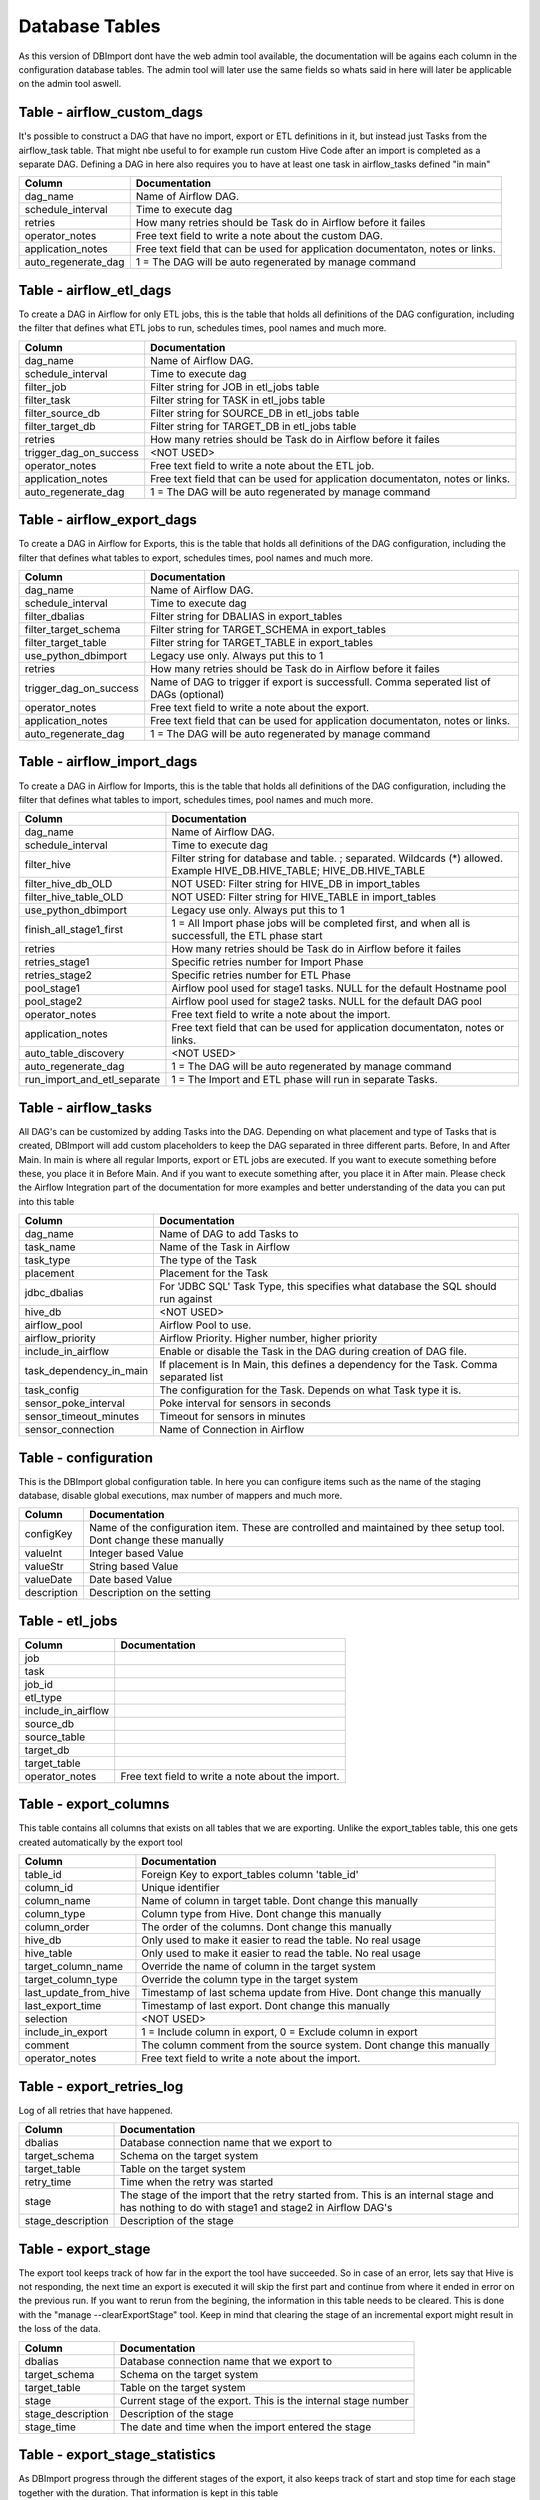 Database Tables
===============

As this version of DBImport dont have the web admin tool available, the documentation will be agains each column in the configuration database tables. The admin tool will later use the same fields so whats said in here will later be applicable on the admin tool aswell.

 
 
 
Table - airflow_custom_dags
---------------------------

It's possible to construct a DAG that have no import, export or ETL definitions in it, but instead just Tasks from the airflow_task table. That might nbe useful to for example run custom Hive Code after an import is completed as a separate DAG. Defining a DAG in here also requires you to have at least one task in airflow_tasks defined "in main"

+----------------------------------+------------------------------------------------------------------------------------------------------------------------------------------------------------------------------------------------------------------------------+
| Column                           | Documentation                                                                                                                                                                                                                |
+==================================+==============================================================================================================================================================================================================================+
| dag_name                         | Name of Airflow DAG.                                                                                                                                                                                                         |
+----------------------------------+------------------------------------------------------------------------------------------------------------------------------------------------------------------------------------------------------------------------------+
| schedule_interval                | Time to execute dag                                                                                                                                                                                                          |
+----------------------------------+------------------------------------------------------------------------------------------------------------------------------------------------------------------------------------------------------------------------------+
| retries                          | How many retries should be Task do in Airflow before it failes                                                                                                                                                               |
+----------------------------------+------------------------------------------------------------------------------------------------------------------------------------------------------------------------------------------------------------------------------+
| operator_notes                   | Free text field to write a note about the custom DAG.                                                                                                                                                                        |
+----------------------------------+------------------------------------------------------------------------------------------------------------------------------------------------------------------------------------------------------------------------------+
| application_notes                | Free text field that can be used for application documentaton, notes or links.                                                                                                                                               |
+----------------------------------+------------------------------------------------------------------------------------------------------------------------------------------------------------------------------------------------------------------------------+
| auto_regenerate_dag              | 1 = The DAG will be auto regenerated by manage command                                                                                                                                                                       |
+----------------------------------+------------------------------------------------------------------------------------------------------------------------------------------------------------------------------------------------------------------------------+
 
 
 
Table - airflow_etl_dags
------------------------

To create a DAG in Airflow for only ETL jobs, this is the table that holds all definitions of the DAG configuration, including the filter that defines what ETL jobs to run, schedules times, pool names and much more. 

+----------------------------------+------------------------------------------------------------------------------------------------------------------------------------------------------------------------------------------------------------------------------+
| Column                           | Documentation                                                                                                                                                                                                                |
+==================================+==============================================================================================================================================================================================================================+
| dag_name                         | Name of Airflow DAG.                                                                                                                                                                                                         |
+----------------------------------+------------------------------------------------------------------------------------------------------------------------------------------------------------------------------------------------------------------------------+
| schedule_interval                | Time to execute dag                                                                                                                                                                                                          |
+----------------------------------+------------------------------------------------------------------------------------------------------------------------------------------------------------------------------------------------------------------------------+
| filter_job                       | Filter string for JOB in etl_jobs table                                                                                                                                                                                      |
+----------------------------------+------------------------------------------------------------------------------------------------------------------------------------------------------------------------------------------------------------------------------+
| filter_task                      | Filter string for TASK in etl_jobs table                                                                                                                                                                                     |
+----------------------------------+------------------------------------------------------------------------------------------------------------------------------------------------------------------------------------------------------------------------------+
| filter_source_db                 | Filter string for SOURCE_DB in etl_jobs table                                                                                                                                                                                |
+----------------------------------+------------------------------------------------------------------------------------------------------------------------------------------------------------------------------------------------------------------------------+
| filter_target_db                 | Filter string for TARGET_DB in etl_jobs table                                                                                                                                                                                |
+----------------------------------+------------------------------------------------------------------------------------------------------------------------------------------------------------------------------------------------------------------------------+
| retries                          | How many retries should be Task do in Airflow before it failes                                                                                                                                                               |
+----------------------------------+------------------------------------------------------------------------------------------------------------------------------------------------------------------------------------------------------------------------------+
| trigger_dag_on_success           | <NOT USED>                                                                                                                                                                                                                   |
+----------------------------------+------------------------------------------------------------------------------------------------------------------------------------------------------------------------------------------------------------------------------+
| operator_notes                   | Free text field to write a note about the ETL job.                                                                                                                                                                           |
+----------------------------------+------------------------------------------------------------------------------------------------------------------------------------------------------------------------------------------------------------------------------+
| application_notes                | Free text field that can be used for application documentaton, notes or links.                                                                                                                                               |
+----------------------------------+------------------------------------------------------------------------------------------------------------------------------------------------------------------------------------------------------------------------------+
| auto_regenerate_dag              | 1 = The DAG will be auto regenerated by manage command                                                                                                                                                                       |
+----------------------------------+------------------------------------------------------------------------------------------------------------------------------------------------------------------------------------------------------------------------------+
 
 
 
Table - airflow_export_dags
---------------------------

To create a DAG in Airflow for Exports, this is the table that holds all definitions of the DAG configuration, including the filter that defines what tables to export, schedules times, pool names and much more. 

+----------------------------------+------------------------------------------------------------------------------------------------------------------------------------------------------------------------------------------------------------------------------+
| Column                           | Documentation                                                                                                                                                                                                                |
+==================================+==============================================================================================================================================================================================================================+
| dag_name                         | Name of Airflow DAG.                                                                                                                                                                                                         |
+----------------------------------+------------------------------------------------------------------------------------------------------------------------------------------------------------------------------------------------------------------------------+
| schedule_interval                | Time to execute dag                                                                                                                                                                                                          |
+----------------------------------+------------------------------------------------------------------------------------------------------------------------------------------------------------------------------------------------------------------------------+
| filter_dbalias                   | Filter string for DBALIAS in export_tables                                                                                                                                                                                   |
+----------------------------------+------------------------------------------------------------------------------------------------------------------------------------------------------------------------------------------------------------------------------+
| filter_target_schema             | Filter string for TARGET_SCHEMA  in export_tables                                                                                                                                                                            |
+----------------------------------+------------------------------------------------------------------------------------------------------------------------------------------------------------------------------------------------------------------------------+
| filter_target_table              | Filter string for TARGET_TABLE  in export_tables                                                                                                                                                                             |
+----------------------------------+------------------------------------------------------------------------------------------------------------------------------------------------------------------------------------------------------------------------------+
| use_python_dbimport              | Legacy use only. Always put this to 1                                                                                                                                                                                        |
+----------------------------------+------------------------------------------------------------------------------------------------------------------------------------------------------------------------------------------------------------------------------+
| retries                          | How many retries should be Task do in Airflow before it failes                                                                                                                                                               |
+----------------------------------+------------------------------------------------------------------------------------------------------------------------------------------------------------------------------------------------------------------------------+
| trigger_dag_on_success           | Name of DAG to trigger if export is successfull. Comma seperated list of DAGs (optional)                                                                                                                                     |
+----------------------------------+------------------------------------------------------------------------------------------------------------------------------------------------------------------------------------------------------------------------------+
| operator_notes                   | Free text field to write a note about the export.                                                                                                                                                                            |
+----------------------------------+------------------------------------------------------------------------------------------------------------------------------------------------------------------------------------------------------------------------------+
| application_notes                | Free text field that can be used for application documentaton, notes or links.                                                                                                                                               |
+----------------------------------+------------------------------------------------------------------------------------------------------------------------------------------------------------------------------------------------------------------------------+
| auto_regenerate_dag              | 1 = The DAG will be auto regenerated by manage command                                                                                                                                                                       |
+----------------------------------+------------------------------------------------------------------------------------------------------------------------------------------------------------------------------------------------------------------------------+
 
 
 
Table - airflow_import_dags
---------------------------

To create a DAG in Airflow for Imports, this is the table that holds all definitions of the DAG configuration, including the filter that defines what tables to import, schedules times, pool names and much more. 

+----------------------------------+------------------------------------------------------------------------------------------------------------------------------------------------------------------------------------------------------------------------------+
| Column                           | Documentation                                                                                                                                                                                                                |
+==================================+==============================================================================================================================================================================================================================+
| dag_name                         | Name of Airflow DAG.                                                                                                                                                                                                         |
+----------------------------------+------------------------------------------------------------------------------------------------------------------------------------------------------------------------------------------------------------------------------+
| schedule_interval                | Time to execute dag                                                                                                                                                                                                          |
+----------------------------------+------------------------------------------------------------------------------------------------------------------------------------------------------------------------------------------------------------------------------+
| filter_hive                      | Filter string for database and table. ; separated. Wildcards (*) allowed. Example HIVE_DB.HIVE_TABLE; HIVE_DB.HIVE_TABLE                                                                                                     |
+----------------------------------+------------------------------------------------------------------------------------------------------------------------------------------------------------------------------------------------------------------------------+
| filter_hive_db_OLD               | NOT USED: Filter string for HIVE_DB in import_tables                                                                                                                                                                         |
+----------------------------------+------------------------------------------------------------------------------------------------------------------------------------------------------------------------------------------------------------------------------+
| filter_hive_table_OLD            | NOT USED: Filter string for HIVE_TABLE in import_tables                                                                                                                                                                      |
+----------------------------------+------------------------------------------------------------------------------------------------------------------------------------------------------------------------------------------------------------------------------+
| use_python_dbimport              | Legacy use only. Always put this to 1                                                                                                                                                                                        |
+----------------------------------+------------------------------------------------------------------------------------------------------------------------------------------------------------------------------------------------------------------------------+
| finish_all_stage1_first          | 1 = All Import phase jobs will be completed first, and when all is successfull, the ETL phase start                                                                                                                          |
+----------------------------------+------------------------------------------------------------------------------------------------------------------------------------------------------------------------------------------------------------------------------+
| retries                          | How many retries should be Task do in Airflow before it failes                                                                                                                                                               |
+----------------------------------+------------------------------------------------------------------------------------------------------------------------------------------------------------------------------------------------------------------------------+
| retries_stage1                   | Specific retries number for Import Phase                                                                                                                                                                                     |
+----------------------------------+------------------------------------------------------------------------------------------------------------------------------------------------------------------------------------------------------------------------------+
| retries_stage2                   | Specific retries number for ETL Phase                                                                                                                                                                                        |
+----------------------------------+------------------------------------------------------------------------------------------------------------------------------------------------------------------------------------------------------------------------------+
| pool_stage1                      | Airflow pool used for stage1 tasks. NULL for the default Hostname pool                                                                                                                                                       |
+----------------------------------+------------------------------------------------------------------------------------------------------------------------------------------------------------------------------------------------------------------------------+
| pool_stage2                      | Airflow pool used for stage2 tasks. NULL for the default DAG pool                                                                                                                                                            |
+----------------------------------+------------------------------------------------------------------------------------------------------------------------------------------------------------------------------------------------------------------------------+
| operator_notes                   | Free text field to write a note about the import.                                                                                                                                                                            |
+----------------------------------+------------------------------------------------------------------------------------------------------------------------------------------------------------------------------------------------------------------------------+
| application_notes                | Free text field that can be used for application documentaton, notes or links.                                                                                                                                               |
+----------------------------------+------------------------------------------------------------------------------------------------------------------------------------------------------------------------------------------------------------------------------+
| auto_table_discovery             | <NOT USED>                                                                                                                                                                                                                   |
+----------------------------------+------------------------------------------------------------------------------------------------------------------------------------------------------------------------------------------------------------------------------+
| auto_regenerate_dag              | 1 = The DAG will be auto regenerated by manage command                                                                                                                                                                       |
+----------------------------------+------------------------------------------------------------------------------------------------------------------------------------------------------------------------------------------------------------------------------+
| run_import_and_etl_separate      | 1 = The Import and ETL phase will run in separate Tasks.                                                                                                                                                                     |
+----------------------------------+------------------------------------------------------------------------------------------------------------------------------------------------------------------------------------------------------------------------------+
 
 
 
Table - airflow_tasks
---------------------

All DAG's can be customized by adding Tasks into the DAG. Depending on what placement and type of Tasks that is created, DBImport will add custom placeholders to keep the DAG separated in three different parts. Before, In and After Main. In main is where all regular Imports, export or ETL jobs are executed. If you want to execute something before these, you place it in Before Main. And if you want to execute something after, you place it in After main. Please check the Airflow Integration part of the documentation for more examples and better understanding of the data you can put into this table

+----------------------------------+------------------------------------------------------------------------------------------------------------------------------------------------------------------------------------------------------------------------------+
| Column                           | Documentation                                                                                                                                                                                                                |
+==================================+==============================================================================================================================================================================================================================+
| dag_name                         | Name of DAG to add Tasks to                                                                                                                                                                                                  |
+----------------------------------+------------------------------------------------------------------------------------------------------------------------------------------------------------------------------------------------------------------------------+
| task_name                        | Name of the Task in Airflow                                                                                                                                                                                                  |
+----------------------------------+------------------------------------------------------------------------------------------------------------------------------------------------------------------------------------------------------------------------------+
| task_type                        | The type of the Task                                                                                                                                                                                                         |
+----------------------------------+------------------------------------------------------------------------------------------------------------------------------------------------------------------------------------------------------------------------------+
| placement                        | Placement for the Task                                                                                                                                                                                                       |
+----------------------------------+------------------------------------------------------------------------------------------------------------------------------------------------------------------------------------------------------------------------------+
| jdbc_dbalias                     | For  'JDBC SQL' Task Type, this specifies what database the SQL should run against                                                                                                                                           |
+----------------------------------+------------------------------------------------------------------------------------------------------------------------------------------------------------------------------------------------------------------------------+
| hive_db                          | <NOT USED>                                                                                                                                                                                                                   |
+----------------------------------+------------------------------------------------------------------------------------------------------------------------------------------------------------------------------------------------------------------------------+
| airflow_pool                     | Airflow Pool to use.                                                                                                                                                                                                         |
+----------------------------------+------------------------------------------------------------------------------------------------------------------------------------------------------------------------------------------------------------------------------+
| airflow_priority                 | Airflow Priority. Higher number, higher priority                                                                                                                                                                             |
+----------------------------------+------------------------------------------------------------------------------------------------------------------------------------------------------------------------------------------------------------------------------+
| include_in_airflow               | Enable or disable the Task in the DAG during creation of DAG file.                                                                                                                                                           |
+----------------------------------+------------------------------------------------------------------------------------------------------------------------------------------------------------------------------------------------------------------------------+
| task_dependency_in_main          | If placement is In Main, this defines a dependency for the Task. Comma separated list                                                                                                                                        |
+----------------------------------+------------------------------------------------------------------------------------------------------------------------------------------------------------------------------------------------------------------------------+
| task_config                      | The configuration for the Task. Depends on what Task type it is.                                                                                                                                                             |
+----------------------------------+------------------------------------------------------------------------------------------------------------------------------------------------------------------------------------------------------------------------------+
| sensor_poke_interval             | Poke interval for sensors in seconds                                                                                                                                                                                         |
+----------------------------------+------------------------------------------------------------------------------------------------------------------------------------------------------------------------------------------------------------------------------+
| sensor_timeout_minutes           | Timeout for sensors in minutes                                                                                                                                                                                               |
+----------------------------------+------------------------------------------------------------------------------------------------------------------------------------------------------------------------------------------------------------------------------+
| sensor_connection                | Name of Connection in Airflow                                                                                                                                                                                                |
+----------------------------------+------------------------------------------------------------------------------------------------------------------------------------------------------------------------------------------------------------------------------+
 
 
 
Table - configuration
---------------------

This is the DBImport global configuration table. In here you can configure items such as the name of the staging database, disable global executions, max number of mappers and much more. 

+----------------------------------+------------------------------------------------------------------------------------------------------------------------------------------------------------------------------------------------------------------------------+
| Column                           | Documentation                                                                                                                                                                                                                |
+==================================+==============================================================================================================================================================================================================================+
| configKey                        | Name of the configuration item. These are controlled and maintained by thee setup tool. Dont change these manually                                                                                                           |
+----------------------------------+------------------------------------------------------------------------------------------------------------------------------------------------------------------------------------------------------------------------------+
| valueInt                         | Integer based Value                                                                                                                                                                                                          |
+----------------------------------+------------------------------------------------------------------------------------------------------------------------------------------------------------------------------------------------------------------------------+
| valueStr                         | String based Value                                                                                                                                                                                                           |
+----------------------------------+------------------------------------------------------------------------------------------------------------------------------------------------------------------------------------------------------------------------------+
| valueDate                        | Date based Value                                                                                                                                                                                                             |
+----------------------------------+------------------------------------------------------------------------------------------------------------------------------------------------------------------------------------------------------------------------------+
| description                      | Description on the setting                                                                                                                                                                                                   |
+----------------------------------+------------------------------------------------------------------------------------------------------------------------------------------------------------------------------------------------------------------------------+
 
 
 
Table - etl_jobs
----------------



+----------------------------------+------------------------------------------------------------------------------------------------------------------------------------------------------------------------------------------------------------------------------+
| Column                           | Documentation                                                                                                                                                                                                                |
+==================================+==============================================================================================================================================================================================================================+
| job                              |                                                                                                                                                                                                                              |
+----------------------------------+------------------------------------------------------------------------------------------------------------------------------------------------------------------------------------------------------------------------------+
| task                             |                                                                                                                                                                                                                              |
+----------------------------------+------------------------------------------------------------------------------------------------------------------------------------------------------------------------------------------------------------------------------+
| job_id                           |                                                                                                                                                                                                                              |
+----------------------------------+------------------------------------------------------------------------------------------------------------------------------------------------------------------------------------------------------------------------------+
| etl_type                         |                                                                                                                                                                                                                              |
+----------------------------------+------------------------------------------------------------------------------------------------------------------------------------------------------------------------------------------------------------------------------+
| include_in_airflow               |                                                                                                                                                                                                                              |
+----------------------------------+------------------------------------------------------------------------------------------------------------------------------------------------------------------------------------------------------------------------------+
| source_db                        |                                                                                                                                                                                                                              |
+----------------------------------+------------------------------------------------------------------------------------------------------------------------------------------------------------------------------------------------------------------------------+
| source_table                     |                                                                                                                                                                                                                              |
+----------------------------------+------------------------------------------------------------------------------------------------------------------------------------------------------------------------------------------------------------------------------+
| target_db                        |                                                                                                                                                                                                                              |
+----------------------------------+------------------------------------------------------------------------------------------------------------------------------------------------------------------------------------------------------------------------------+
| target_table                     |                                                                                                                                                                                                                              |
+----------------------------------+------------------------------------------------------------------------------------------------------------------------------------------------------------------------------------------------------------------------------+
| operator_notes                   | Free text field to write a note about the import.                                                                                                                                                                            |
+----------------------------------+------------------------------------------------------------------------------------------------------------------------------------------------------------------------------------------------------------------------------+
 
 
 
Table - export_columns
----------------------

This table contains all columns that exists on all tables that we are exporting. Unlike the export_tables table, this one gets created automatically by the export tool

+----------------------------------+------------------------------------------------------------------------------------------------------------------------------------------------------------------------------------------------------------------------------+
| Column                           | Documentation                                                                                                                                                                                                                |
+==================================+==============================================================================================================================================================================================================================+
| table_id                         | Foreign Key to export_tables column 'table_id'                                                                                                                                                                               |
+----------------------------------+------------------------------------------------------------------------------------------------------------------------------------------------------------------------------------------------------------------------------+
| column_id                        | Unique identifier                                                                                                                                                                                                            |
+----------------------------------+------------------------------------------------------------------------------------------------------------------------------------------------------------------------------------------------------------------------------+
| column_name                      | Name of column in target table. Dont change this manually                                                                                                                                                                    |
+----------------------------------+------------------------------------------------------------------------------------------------------------------------------------------------------------------------------------------------------------------------------+
| column_type                      | Column type from Hive. Dont change this manually                                                                                                                                                                             |
+----------------------------------+------------------------------------------------------------------------------------------------------------------------------------------------------------------------------------------------------------------------------+
| column_order                     | The order of the columns. Dont change this manually                                                                                                                                                                          |
+----------------------------------+------------------------------------------------------------------------------------------------------------------------------------------------------------------------------------------------------------------------------+
| hive_db                          | Only used to make it easier to read the table. No real usage                                                                                                                                                                 |
+----------------------------------+------------------------------------------------------------------------------------------------------------------------------------------------------------------------------------------------------------------------------+
| hive_table                       | Only used to make it easier to read the table. No real usage                                                                                                                                                                 |
+----------------------------------+------------------------------------------------------------------------------------------------------------------------------------------------------------------------------------------------------------------------------+
| target_column_name               | Override the name of column in the target system                                                                                                                                                                             |
+----------------------------------+------------------------------------------------------------------------------------------------------------------------------------------------------------------------------------------------------------------------------+
| target_column_type               | Override the column type in the target system                                                                                                                                                                                |
+----------------------------------+------------------------------------------------------------------------------------------------------------------------------------------------------------------------------------------------------------------------------+
| last_update_from_hive            | Timestamp of last schema update from Hive. Dont change this manually                                                                                                                                                         |
+----------------------------------+------------------------------------------------------------------------------------------------------------------------------------------------------------------------------------------------------------------------------+
| last_export_time                 | Timestamp of last export. Dont change this manually                                                                                                                                                                          |
+----------------------------------+------------------------------------------------------------------------------------------------------------------------------------------------------------------------------------------------------------------------------+
| selection                        | <NOT USED>                                                                                                                                                                                                                   |
+----------------------------------+------------------------------------------------------------------------------------------------------------------------------------------------------------------------------------------------------------------------------+
| include_in_export                | 1 = Include column in export, 0 = Exclude column in export                                                                                                                                                                   |
+----------------------------------+------------------------------------------------------------------------------------------------------------------------------------------------------------------------------------------------------------------------------+
| comment                          | The column comment from the source system. Dont change this manually                                                                                                                                                         |
+----------------------------------+------------------------------------------------------------------------------------------------------------------------------------------------------------------------------------------------------------------------------+
| operator_notes                   | Free text field to write a note about the import.                                                                                                                                                                            |
+----------------------------------+------------------------------------------------------------------------------------------------------------------------------------------------------------------------------------------------------------------------------+
 
 
 
Table - export_retries_log
--------------------------

Log of all retries that have happened. 

+----------------------------------+------------------------------------------------------------------------------------------------------------------------------------------------------------------------------------------------------------------------------+
| Column                           | Documentation                                                                                                                                                                                                                |
+==================================+==============================================================================================================================================================================================================================+
| dbalias                          | Database connection name that we export to                                                                                                                                                                                   |
+----------------------------------+------------------------------------------------------------------------------------------------------------------------------------------------------------------------------------------------------------------------------+
| target_schema                    | Schema on the target system                                                                                                                                                                                                  |
+----------------------------------+------------------------------------------------------------------------------------------------------------------------------------------------------------------------------------------------------------------------------+
| target_table                     | Table on the target system                                                                                                                                                                                                   |
+----------------------------------+------------------------------------------------------------------------------------------------------------------------------------------------------------------------------------------------------------------------------+
| retry_time                       | Time when the retry was started                                                                                                                                                                                              |
+----------------------------------+------------------------------------------------------------------------------------------------------------------------------------------------------------------------------------------------------------------------------+
| stage                            | The stage of the import that the retry started from. This is an internal stage and has nothing to do with stage1 and stage2 in Airflow DAG's                                                                                 |
+----------------------------------+------------------------------------------------------------------------------------------------------------------------------------------------------------------------------------------------------------------------------+
| stage_description                | Description of the stage                                                                                                                                                                                                     |
+----------------------------------+------------------------------------------------------------------------------------------------------------------------------------------------------------------------------------------------------------------------------+
 
 
 
Table - export_stage
--------------------

The export tool keeps track of how far in the export the tool have succeeded. So in case of an error, lets say that Hive is not responding, the next time an export is executed it will skip the first part and continue from where it ended in error on the previous run. If you want to rerun from the begining, the information in this table needs to be cleared. This is done with the "manage --clearExportStage" tool. Keep in mind that clearing the stage of an incremental export might result in the loss of the data.

+----------------------------------+------------------------------------------------------------------------------------------------------------------------------------------------------------------------------------------------------------------------------+
| Column                           | Documentation                                                                                                                                                                                                                |
+==================================+==============================================================================================================================================================================================================================+
| dbalias                          | Database connection name that we export to                                                                                                                                                                                   |
+----------------------------------+------------------------------------------------------------------------------------------------------------------------------------------------------------------------------------------------------------------------------+
| target_schema                    | Schema on the target system                                                                                                                                                                                                  |
+----------------------------------+------------------------------------------------------------------------------------------------------------------------------------------------------------------------------------------------------------------------------+
| target_table                     | Table on the target system                                                                                                                                                                                                   |
+----------------------------------+------------------------------------------------------------------------------------------------------------------------------------------------------------------------------------------------------------------------------+
| stage                            | Current stage of the export. This is the internal stage number                                                                                                                                                               |
+----------------------------------+------------------------------------------------------------------------------------------------------------------------------------------------------------------------------------------------------------------------------+
| stage_description                | Description of the stage                                                                                                                                                                                                     |
+----------------------------------+------------------------------------------------------------------------------------------------------------------------------------------------------------------------------------------------------------------------------+
| stage_time                       | The date and time when the import entered the stage                                                                                                                                                                          |
+----------------------------------+------------------------------------------------------------------------------------------------------------------------------------------------------------------------------------------------------------------------------+
 
 
 
Table - export_stage_statistics
-------------------------------

As DBImport progress through the different stages of the export, it also keeps track of start and stop time for each stage together with the duration. That information is kept in this table

+----------------------------------+------------------------------------------------------------------------------------------------------------------------------------------------------------------------------------------------------------------------------+
| Column                           | Documentation                                                                                                                                                                                                                |
+==================================+==============================================================================================================================================================================================================================+
| dbalias                          | Database connection name that we export to                                                                                                                                                                                   |
+----------------------------------+------------------------------------------------------------------------------------------------------------------------------------------------------------------------------------------------------------------------------+
| target_schema                    | Schema on the target system                                                                                                                                                                                                  |
+----------------------------------+------------------------------------------------------------------------------------------------------------------------------------------------------------------------------------------------------------------------------+
| target_table                     | Table on the target system                                                                                                                                                                                                   |
+----------------------------------+------------------------------------------------------------------------------------------------------------------------------------------------------------------------------------------------------------------------------+
| stage                            | Current stage of the export. This is the internal stage number                                                                                                                                                               |
+----------------------------------+------------------------------------------------------------------------------------------------------------------------------------------------------------------------------------------------------------------------------+
| start                            | Time when stage started                                                                                                                                                                                                      |
+----------------------------------+------------------------------------------------------------------------------------------------------------------------------------------------------------------------------------------------------------------------------+
| stop                             | Time when stage was completed                                                                                                                                                                                                |
+----------------------------------+------------------------------------------------------------------------------------------------------------------------------------------------------------------------------------------------------------------------------+
| duration                         | Duration of stage                                                                                                                                                                                                            |
+----------------------------------+------------------------------------------------------------------------------------------------------------------------------------------------------------------------------------------------------------------------------+
 
 
 
Table - export_statistics
-------------------------

At the end of each export, all statistics about how long each part took aswell as general information about Hive database and table, number of rows imported, size of the export and much more are logged in this table. This table grows and will never be truncated by DBImport itself. If it becomes to large for you, it's up to each user to delete or truncate this table as you see fit.

+----------------------------------+------------------------------------------------------------------------------------------------------------------------------------------------------------------------------------------------------------------------------+
| Column                           | Documentation                                                                                                                                                                                                                |
+==================================+==============================================================================================================================================================================================================================+
| id                               | Auto incremented PrimaryKey of the table                                                                                                                                                                                     |
+----------------------------------+------------------------------------------------------------------------------------------------------------------------------------------------------------------------------------------------------------------------------+
| dbalias                          | ID of the Database Connection                                                                                                                                                                                                |
+----------------------------------+------------------------------------------------------------------------------------------------------------------------------------------------------------------------------------------------------------------------------+
| target_database                  | Name of the source database                                                                                                                                                                                                  |
+----------------------------------+------------------------------------------------------------------------------------------------------------------------------------------------------------------------------------------------------------------------------+
| target_schema                    | Name of the source schema                                                                                                                                                                                                    |
+----------------------------------+------------------------------------------------------------------------------------------------------------------------------------------------------------------------------------------------------------------------------+
| target_table                     | Name of the source table                                                                                                                                                                                                     |
+----------------------------------+------------------------------------------------------------------------------------------------------------------------------------------------------------------------------------------------------------------------------+
| hive_db                          | Hive Database                                                                                                                                                                                                                |
+----------------------------------+------------------------------------------------------------------------------------------------------------------------------------------------------------------------------------------------------------------------------+
| hive_table                       | Hive Table                                                                                                                                                                                                                   |
+----------------------------------+------------------------------------------------------------------------------------------------------------------------------------------------------------------------------------------------------------------------------+
| export_phase                     | Import Phase method                                                                                                                                                                                                          |
+----------------------------------+------------------------------------------------------------------------------------------------------------------------------------------------------------------------------------------------------------------------------+
| incremental                      | 0 = Full import, 1 = Incremental import                                                                                                                                                                                      |
+----------------------------------+------------------------------------------------------------------------------------------------------------------------------------------------------------------------------------------------------------------------------+
| rows                             | How many rows that was imported                                                                                                                                                                                              |
+----------------------------------+------------------------------------------------------------------------------------------------------------------------------------------------------------------------------------------------------------------------------+
| size                             | The total size in bytes that was imported                                                                                                                                                                                    |
+----------------------------------+------------------------------------------------------------------------------------------------------------------------------------------------------------------------------------------------------------------------------+
| sessions                         | How many parallell sessions was used against the source (sqoop mappers)                                                                                                                                                      |
+----------------------------------+------------------------------------------------------------------------------------------------------------------------------------------------------------------------------------------------------------------------------+
| duration                         | Tota duration in seconds                                                                                                                                                                                                     |
+----------------------------------+------------------------------------------------------------------------------------------------------------------------------------------------------------------------------------------------------------------------------+
| start                            | Timestamp of start                                                                                                                                                                                                           |
+----------------------------------+------------------------------------------------------------------------------------------------------------------------------------------------------------------------------------------------------------------------------+
| stop                             | Timestamp of stop                                                                                                                                                                                                            |
+----------------------------------+------------------------------------------------------------------------------------------------------------------------------------------------------------------------------------------------------------------------------+
| get_hive_tableschema_duration    |                                                                                                                                                                                                                              |
+----------------------------------+------------------------------------------------------------------------------------------------------------------------------------------------------------------------------------------------------------------------------+
| get_hive_tableschema_start       |                                                                                                                                                                                                                              |
+----------------------------------+------------------------------------------------------------------------------------------------------------------------------------------------------------------------------------------------------------------------------+
| get_hive_tableschema_stop        |                                                                                                                                                                                                                              |
+----------------------------------+------------------------------------------------------------------------------------------------------------------------------------------------------------------------------------------------------------------------------+
| clear_table_rowcount_duration    |                                                                                                                                                                                                                              |
+----------------------------------+------------------------------------------------------------------------------------------------------------------------------------------------------------------------------------------------------------------------------+
| clear_table_rowcount_start       |                                                                                                                                                                                                                              |
+----------------------------------+------------------------------------------------------------------------------------------------------------------------------------------------------------------------------------------------------------------------------+
| clear_table_rowcount_stop        |                                                                                                                                                                                                                              |
+----------------------------------+------------------------------------------------------------------------------------------------------------------------------------------------------------------------------------------------------------------------------+
| create_temp_table_duration       |                                                                                                                                                                                                                              |
+----------------------------------+------------------------------------------------------------------------------------------------------------------------------------------------------------------------------------------------------------------------------+
| create_temp_table_start          |                                                                                                                                                                                                                              |
+----------------------------------+------------------------------------------------------------------------------------------------------------------------------------------------------------------------------------------------------------------------------+
| create_temp_table_stop           |                                                                                                                                                                                                                              |
+----------------------------------+------------------------------------------------------------------------------------------------------------------------------------------------------------------------------------------------------------------------------+
| truncate_temp_table_duration     |                                                                                                                                                                                                                              |
+----------------------------------+------------------------------------------------------------------------------------------------------------------------------------------------------------------------------------------------------------------------------+
| truncate_temp_table_start        |                                                                                                                                                                                                                              |
+----------------------------------+------------------------------------------------------------------------------------------------------------------------------------------------------------------------------------------------------------------------------+
| truncate_temp_table_stop         |                                                                                                                                                                                                                              |
+----------------------------------+------------------------------------------------------------------------------------------------------------------------------------------------------------------------------------------------------------------------------+
| fetch_maxvalue_start             |                                                                                                                                                                                                                              |
+----------------------------------+------------------------------------------------------------------------------------------------------------------------------------------------------------------------------------------------------------------------------+
| fetch_maxvalue_stop              |                                                                                                                                                                                                                              |
+----------------------------------+------------------------------------------------------------------------------------------------------------------------------------------------------------------------------------------------------------------------------+
| fetch_maxvalue_duration          |                                                                                                                                                                                                                              |
+----------------------------------+------------------------------------------------------------------------------------------------------------------------------------------------------------------------------------------------------------------------------+
| insert_into_temp_table_duration  |                                                                                                                                                                                                                              |
+----------------------------------+------------------------------------------------------------------------------------------------------------------------------------------------------------------------------------------------------------------------------+
| insert_into_temp_table_start     |                                                                                                                                                                                                                              |
+----------------------------------+------------------------------------------------------------------------------------------------------------------------------------------------------------------------------------------------------------------------------+
| insert_into_temp_table_stop      |                                                                                                                                                                                                                              |
+----------------------------------+------------------------------------------------------------------------------------------------------------------------------------------------------------------------------------------------------------------------------+
| create_target_table_duration     |                                                                                                                                                                                                                              |
+----------------------------------+------------------------------------------------------------------------------------------------------------------------------------------------------------------------------------------------------------------------------+
| create_target_table_start        |                                                                                                                                                                                                                              |
+----------------------------------+------------------------------------------------------------------------------------------------------------------------------------------------------------------------------------------------------------------------------+
| create_target_table_stop         |                                                                                                                                                                                                                              |
+----------------------------------+------------------------------------------------------------------------------------------------------------------------------------------------------------------------------------------------------------------------------+
| truncate_target_table_duration   |                                                                                                                                                                                                                              |
+----------------------------------+------------------------------------------------------------------------------------------------------------------------------------------------------------------------------------------------------------------------------+
| truncate_target_table_start      |                                                                                                                                                                                                                              |
+----------------------------------+------------------------------------------------------------------------------------------------------------------------------------------------------------------------------------------------------------------------------+
| truncate_target_table_stop       |                                                                                                                                                                                                                              |
+----------------------------------+------------------------------------------------------------------------------------------------------------------------------------------------------------------------------------------------------------------------------+
| sqoop_duration                   |                                                                                                                                                                                                                              |
+----------------------------------+------------------------------------------------------------------------------------------------------------------------------------------------------------------------------------------------------------------------------+
| sqoop_start                      |                                                                                                                                                                                                                              |
+----------------------------------+------------------------------------------------------------------------------------------------------------------------------------------------------------------------------------------------------------------------------+
| sqoop_stop                       |                                                                                                                                                                                                                              |
+----------------------------------+------------------------------------------------------------------------------------------------------------------------------------------------------------------------------------------------------------------------------+
| validate_duration                |                                                                                                                                                                                                                              |
+----------------------------------+------------------------------------------------------------------------------------------------------------------------------------------------------------------------------------------------------------------------------+
| validate_start                   |                                                                                                                                                                                                                              |
+----------------------------------+------------------------------------------------------------------------------------------------------------------------------------------------------------------------------------------------------------------------------+
| validate_stop                    |                                                                                                                                                                                                                              |
+----------------------------------+------------------------------------------------------------------------------------------------------------------------------------------------------------------------------------------------------------------------------+
 
 
 
Table - export_statistics_last
------------------------------

The last entry in table export_statistics is also stored in this table. This makes it easier to find the latest data without first grouping to find the latest entry. When export_statistics table grows to a high number of million rows, it saves alot of cpu power for the database server.

+----------------------------------+------------------------------------------------------------------------------------------------------------------------------------------------------------------------------------------------------------------------------+
| Column                           | Documentation                                                                                                                                                                                                                |
+==================================+==============================================================================================================================================================================================================================+
| dbalias                          | ID of the Database Connection                                                                                                                                                                                                |
+----------------------------------+------------------------------------------------------------------------------------------------------------------------------------------------------------------------------------------------------------------------------+
| target_database                  | Name of the source database                                                                                                                                                                                                  |
+----------------------------------+------------------------------------------------------------------------------------------------------------------------------------------------------------------------------------------------------------------------------+
| target_schema                    | Name of the source schema                                                                                                                                                                                                    |
+----------------------------------+------------------------------------------------------------------------------------------------------------------------------------------------------------------------------------------------------------------------------+
| target_table                     | Name of the source table                                                                                                                                                                                                     |
+----------------------------------+------------------------------------------------------------------------------------------------------------------------------------------------------------------------------------------------------------------------------+
| hive_db                          | Hive Database                                                                                                                                                                                                                |
+----------------------------------+------------------------------------------------------------------------------------------------------------------------------------------------------------------------------------------------------------------------------+
| hive_table                       | Hive Table                                                                                                                                                                                                                   |
+----------------------------------+------------------------------------------------------------------------------------------------------------------------------------------------------------------------------------------------------------------------------+
| export_phase                     | Import Phase method                                                                                                                                                                                                          |
+----------------------------------+------------------------------------------------------------------------------------------------------------------------------------------------------------------------------------------------------------------------------+
| incremental                      | 0 = Full import, 1 = Incremental import                                                                                                                                                                                      |
+----------------------------------+------------------------------------------------------------------------------------------------------------------------------------------------------------------------------------------------------------------------------+
| rows                             | How many rows that was imported                                                                                                                                                                                              |
+----------------------------------+------------------------------------------------------------------------------------------------------------------------------------------------------------------------------------------------------------------------------+
| size                             | The total size in bytes that was imported                                                                                                                                                                                    |
+----------------------------------+------------------------------------------------------------------------------------------------------------------------------------------------------------------------------------------------------------------------------+
| sessions                         | How many parallell sessions was used against the source (sqoop mappers)                                                                                                                                                      |
+----------------------------------+------------------------------------------------------------------------------------------------------------------------------------------------------------------------------------------------------------------------------+
| duration                         | Tota duration in seconds                                                                                                                                                                                                     |
+----------------------------------+------------------------------------------------------------------------------------------------------------------------------------------------------------------------------------------------------------------------------+
| start                            | Timestamp of start                                                                                                                                                                                                           |
+----------------------------------+------------------------------------------------------------------------------------------------------------------------------------------------------------------------------------------------------------------------------+
| stop                             | Timestamp of stop                                                                                                                                                                                                            |
+----------------------------------+------------------------------------------------------------------------------------------------------------------------------------------------------------------------------------------------------------------------------+
| get_hive_tableschema_duration    |                                                                                                                                                                                                                              |
+----------------------------------+------------------------------------------------------------------------------------------------------------------------------------------------------------------------------------------------------------------------------+
| get_hive_tableschema_start       |                                                                                                                                                                                                                              |
+----------------------------------+------------------------------------------------------------------------------------------------------------------------------------------------------------------------------------------------------------------------------+
| get_hive_tableschema_stop        |                                                                                                                                                                                                                              |
+----------------------------------+------------------------------------------------------------------------------------------------------------------------------------------------------------------------------------------------------------------------------+
| clear_table_rowcount_duration    |                                                                                                                                                                                                                              |
+----------------------------------+------------------------------------------------------------------------------------------------------------------------------------------------------------------------------------------------------------------------------+
| clear_table_rowcount_start       |                                                                                                                                                                                                                              |
+----------------------------------+------------------------------------------------------------------------------------------------------------------------------------------------------------------------------------------------------------------------------+
| clear_table_rowcount_stop        |                                                                                                                                                                                                                              |
+----------------------------------+------------------------------------------------------------------------------------------------------------------------------------------------------------------------------------------------------------------------------+
| create_temp_table_duration       |                                                                                                                                                                                                                              |
+----------------------------------+------------------------------------------------------------------------------------------------------------------------------------------------------------------------------------------------------------------------------+
| create_temp_table_start          |                                                                                                                                                                                                                              |
+----------------------------------+------------------------------------------------------------------------------------------------------------------------------------------------------------------------------------------------------------------------------+
| create_temp_table_stop           |                                                                                                                                                                                                                              |
+----------------------------------+------------------------------------------------------------------------------------------------------------------------------------------------------------------------------------------------------------------------------+
| truncate_temp_table_duration     |                                                                                                                                                                                                                              |
+----------------------------------+------------------------------------------------------------------------------------------------------------------------------------------------------------------------------------------------------------------------------+
| truncate_temp_table_start        |                                                                                                                                                                                                                              |
+----------------------------------+------------------------------------------------------------------------------------------------------------------------------------------------------------------------------------------------------------------------------+
| truncate_temp_table_stop         |                                                                                                                                                                                                                              |
+----------------------------------+------------------------------------------------------------------------------------------------------------------------------------------------------------------------------------------------------------------------------+
| fetch_maxvalue_start             |                                                                                                                                                                                                                              |
+----------------------------------+------------------------------------------------------------------------------------------------------------------------------------------------------------------------------------------------------------------------------+
| fetch_maxvalue_stop              |                                                                                                                                                                                                                              |
+----------------------------------+------------------------------------------------------------------------------------------------------------------------------------------------------------------------------------------------------------------------------+
| fetch_maxvalue_duration          |                                                                                                                                                                                                                              |
+----------------------------------+------------------------------------------------------------------------------------------------------------------------------------------------------------------------------------------------------------------------------+
| insert_into_temp_table_duration  |                                                                                                                                                                                                                              |
+----------------------------------+------------------------------------------------------------------------------------------------------------------------------------------------------------------------------------------------------------------------------+
| insert_into_temp_table_start     |                                                                                                                                                                                                                              |
+----------------------------------+------------------------------------------------------------------------------------------------------------------------------------------------------------------------------------------------------------------------------+
| insert_into_temp_table_stop      |                                                                                                                                                                                                                              |
+----------------------------------+------------------------------------------------------------------------------------------------------------------------------------------------------------------------------------------------------------------------------+
| create_target_table_duration     |                                                                                                                                                                                                                              |
+----------------------------------+------------------------------------------------------------------------------------------------------------------------------------------------------------------------------------------------------------------------------+
| create_target_table_start        |                                                                                                                                                                                                                              |
+----------------------------------+------------------------------------------------------------------------------------------------------------------------------------------------------------------------------------------------------------------------------+
| create_target_table_stop         |                                                                                                                                                                                                                              |
+----------------------------------+------------------------------------------------------------------------------------------------------------------------------------------------------------------------------------------------------------------------------+
| truncate_target_table_duration   |                                                                                                                                                                                                                              |
+----------------------------------+------------------------------------------------------------------------------------------------------------------------------------------------------------------------------------------------------------------------------+
| truncate_target_table_start      |                                                                                                                                                                                                                              |
+----------------------------------+------------------------------------------------------------------------------------------------------------------------------------------------------------------------------------------------------------------------------+
| truncate_target_table_stop       |                                                                                                                                                                                                                              |
+----------------------------------+------------------------------------------------------------------------------------------------------------------------------------------------------------------------------------------------------------------------------+
| sqoop_duration                   |                                                                                                                                                                                                                              |
+----------------------------------+------------------------------------------------------------------------------------------------------------------------------------------------------------------------------------------------------------------------------+
| sqoop_start                      |                                                                                                                                                                                                                              |
+----------------------------------+------------------------------------------------------------------------------------------------------------------------------------------------------------------------------------------------------------------------------+
| sqoop_stop                       |                                                                                                                                                                                                                              |
+----------------------------------+------------------------------------------------------------------------------------------------------------------------------------------------------------------------------------------------------------------------------+
| validate_duration                |                                                                                                                                                                                                                              |
+----------------------------------+------------------------------------------------------------------------------------------------------------------------------------------------------------------------------------------------------------------------------+
| validate_start                   |                                                                                                                                                                                                                              |
+----------------------------------+------------------------------------------------------------------------------------------------------------------------------------------------------------------------------------------------------------------------------+
| validate_stop                    |                                                                                                                                                                                                                              |
+----------------------------------+------------------------------------------------------------------------------------------------------------------------------------------------------------------------------------------------------------------------------+
 
 
 
Table - export_tables
---------------------

Main table where all tables that we can export are stored. 

+----------------------------------+------------------------------------------------------------------------------------------------------------------------------------------------------------------------------------------------------------------------------+
| Column                           | Documentation                                                                                                                                                                                                                |
+==================================+==============================================================================================================================================================================================================================+
| dbalias                          | Database connection name that we export to                                                                                                                                                                                   |
+----------------------------------+------------------------------------------------------------------------------------------------------------------------------------------------------------------------------------------------------------------------------+
| target_schema                    | Schema on the target system                                                                                                                                                                                                  |
+----------------------------------+------------------------------------------------------------------------------------------------------------------------------------------------------------------------------------------------------------------------------+
| target_table                     | Table on the target system                                                                                                                                                                                                   |
+----------------------------------+------------------------------------------------------------------------------------------------------------------------------------------------------------------------------------------------------------------------------+
| table_id                         | Unique identifier of the table                                                                                                                                                                                               |
+----------------------------------+------------------------------------------------------------------------------------------------------------------------------------------------------------------------------------------------------------------------------+
| export_type                      | What export method to use. Only full and incr is supported.                                                                                                                                                                  |
+----------------------------------+------------------------------------------------------------------------------------------------------------------------------------------------------------------------------------------------------------------------------+
| hive_db                          | Name of Hive Database that we export from                                                                                                                                                                                    |
+----------------------------------+------------------------------------------------------------------------------------------------------------------------------------------------------------------------------------------------------------------------------+
| hive_table                       | Name of Hive Table that we export from                                                                                                                                                                                       |
+----------------------------------+------------------------------------------------------------------------------------------------------------------------------------------------------------------------------------------------------------------------------+
| last_update_from_hive            | Timestamp of last schema update from Hive                                                                                                                                                                                    |
+----------------------------------+------------------------------------------------------------------------------------------------------------------------------------------------------------------------------------------------------------------------------+
| sql_where_addition               | Will be added AFTER the SQL WHERE. If it's an incr export, this will be after the incr limit statements. Example "orderId > 1000"                                                                                            |
+----------------------------------+------------------------------------------------------------------------------------------------------------------------------------------------------------------------------------------------------------------------------+
| include_in_airflow               | Will the table be included in Airflow DAG when it matches the DAG selection                                                                                                                                                  |
+----------------------------------+------------------------------------------------------------------------------------------------------------------------------------------------------------------------------------------------------------------------------+
| airflow_priority                 | This will set priority_weight in Airflow                                                                                                                                                                                     |
+----------------------------------+------------------------------------------------------------------------------------------------------------------------------------------------------------------------------------------------------------------------------+
| export_history                   | <NOT USED>                                                                                                                                                                                                                   |
+----------------------------------+------------------------------------------------------------------------------------------------------------------------------------------------------------------------------------------------------------------------------+
| source_is_view                   | <NOT USED>                                                                                                                                                                                                                   |
+----------------------------------+------------------------------------------------------------------------------------------------------------------------------------------------------------------------------------------------------------------------------+
| source_is_acid                   | <NOT USED>                                                                                                                                                                                                                   |
+----------------------------------+------------------------------------------------------------------------------------------------------------------------------------------------------------------------------------------------------------------------------+
| validate_export                  | 1 = Validate the export once it's done. 0 = Disable validation                                                                                                                                                               |
+----------------------------------+------------------------------------------------------------------------------------------------------------------------------------------------------------------------------------------------------------------------------+
| uppercase_columns                | -1 = auto (Oracle = uppercase, other databases = lowercase)                                                                                                                                                                  |
+----------------------------------+------------------------------------------------------------------------------------------------------------------------------------------------------------------------------------------------------------------------------+
| truncate_target                  | 1 = Truncate the target table before we export the data. Not used by incremental exports                                                                                                                                     |
+----------------------------------+------------------------------------------------------------------------------------------------------------------------------------------------------------------------------------------------------------------------------+
| mappers                          | -1 = auto, 0 = invalid. Auto updated by 'export_main.sh'                                                                                                                                                                     |
+----------------------------------+------------------------------------------------------------------------------------------------------------------------------------------------------------------------------------------------------------------------------+
| hive_rowcount                    | Number of rows in Hive table. Dont change manually                                                                                                                                                                           |
+----------------------------------+------------------------------------------------------------------------------------------------------------------------------------------------------------------------------------------------------------------------------+
| target_rowcount                  | Number of rows in Target table. Dont change manually                                                                                                                                                                         |
+----------------------------------+------------------------------------------------------------------------------------------------------------------------------------------------------------------------------------------------------------------------------+
| incr_column                      | The column in the Hive table that will be used to identify new rows for the incremental export. Must be a timestamp column                                                                                                   |
+----------------------------------+------------------------------------------------------------------------------------------------------------------------------------------------------------------------------------------------------------------------------+
| incr_validation_method           | full or incr. Full means that the validation will check to total number of rows up until maxvalue and compare source with target. Incr will only compare the rows between min and max value (the data that sqoop just wrote) |
+----------------------------------+------------------------------------------------------------------------------------------------------------------------------------------------------------------------------------------------------------------------------+
| incr_minvalue                    | Used by incremental exports to keep track of progress. Dont change manually                                                                                                                                                  |
+----------------------------------+------------------------------------------------------------------------------------------------------------------------------------------------------------------------------------------------------------------------------+
| incr_maxvalue                    | Used by incremental exports to keep track of progress. Dont change manually                                                                                                                                                  |
+----------------------------------+------------------------------------------------------------------------------------------------------------------------------------------------------------------------------------------------------------------------------+
| incr_minvalue_pending            | Used by incremental exports to keep track of progress. Dont change manually                                                                                                                                                  |
+----------------------------------+------------------------------------------------------------------------------------------------------------------------------------------------------------------------------------------------------------------------------+
| incr_maxvalue_pending            | Used by incremental exports to keep track of progress. Dont change manually                                                                                                                                                  |
+----------------------------------+------------------------------------------------------------------------------------------------------------------------------------------------------------------------------------------------------------------------------+
| sqoop_options                    | Sqoop options to use during export.                                                                                                                                                                                          |
+----------------------------------+------------------------------------------------------------------------------------------------------------------------------------------------------------------------------------------------------------------------------+
| sqoop_last_size                  | Used to track sqoop operation. Dont change manually                                                                                                                                                                          |
+----------------------------------+------------------------------------------------------------------------------------------------------------------------------------------------------------------------------------------------------------------------------+
| sqoop_last_rows                  | Used to track sqoop operation. Dont change manually                                                                                                                                                                          |
+----------------------------------+------------------------------------------------------------------------------------------------------------------------------------------------------------------------------------------------------------------------------+
| sqoop_last_mappers               | Used to track sqoop operation. Dont change manually                                                                                                                                                                          |
+----------------------------------+------------------------------------------------------------------------------------------------------------------------------------------------------------------------------------------------------------------------------+
| sqoop_last_execution             | Used to track sqoop operation. Dont change manually                                                                                                                                                                          |
+----------------------------------+------------------------------------------------------------------------------------------------------------------------------------------------------------------------------------------------------------------------------+
| create_target_table_sql          | SQL statement that was used to create the target table. Dont change manually                                                                                                                                                 |
+----------------------------------+------------------------------------------------------------------------------------------------------------------------------------------------------------------------------------------------------------------------------+
| operator_notes                   | Free text field to write a note about the export.                                                                                                                                                                            |
+----------------------------------+------------------------------------------------------------------------------------------------------------------------------------------------------------------------------------------------------------------------------+
| hive_javaheap                    | Heap size for Hive                                                                                                                                                                                                           |
+----------------------------------+------------------------------------------------------------------------------------------------------------------------------------------------------------------------------------------------------------------------------+
 
 
 
Table - import_columns
----------------------

This table contains all columns that exists on all tables that we are importing. Unlike the import_tables table, this one gets created automatically by the 'Get Source TableSchema' stage. 

+----------------------------------+------------------------------------------------------------------------------------------------------------------------------------------------------------------------------------------------------------------------------+
| Column                           | Documentation                                                                                                                                                                                                                |
+==================================+==============================================================================================================================================================================================================================+
| table_id                         | Foreign Key to import_tables column 'table_id'                                                                                                                                                                               |
+----------------------------------+------------------------------------------------------------------------------------------------------------------------------------------------------------------------------------------------------------------------------+
| column_id                        | Unique identifier of the column                                                                                                                                                                                              |
+----------------------------------+------------------------------------------------------------------------------------------------------------------------------------------------------------------------------------------------------------------------------+
| column_order                     | In what order does the column exist in the source system.                                                                                                                                                                    |
+----------------------------------+------------------------------------------------------------------------------------------------------------------------------------------------------------------------------------------------------------------------------+
| column_name                      | Name of column in Hive. Dont change this manually                                                                                                                                                                            |
+----------------------------------+------------------------------------------------------------------------------------------------------------------------------------------------------------------------------------------------------------------------------+
| hive_db                          | Hive Database                                                                                                                                                                                                                |
+----------------------------------+------------------------------------------------------------------------------------------------------------------------------------------------------------------------------------------------------------------------------+
| hive_table                       | Hive Table                                                                                                                                                                                                                   |
+----------------------------------+------------------------------------------------------------------------------------------------------------------------------------------------------------------------------------------------------------------------------+
| source_column_name               | Name of column in source system. Dont change this manually                                                                                                                                                                   |
+----------------------------------+------------------------------------------------------------------------------------------------------------------------------------------------------------------------------------------------------------------------------+
| column_type                      | Column type in Hive. Dont change this manually                                                                                                                                                                               |
+----------------------------------+------------------------------------------------------------------------------------------------------------------------------------------------------------------------------------------------------------------------------+
| source_column_type               | Column type in source system. Dont change this manually                                                                                                                                                                      |
+----------------------------------+------------------------------------------------------------------------------------------------------------------------------------------------------------------------------------------------------------------------------+
| source_database_type             | That database type was the column imported from                                                                                                                                                                              |
+----------------------------------+------------------------------------------------------------------------------------------------------------------------------------------------------------------------------------------------------------------------------+
| column_name_override             | Set a custom name of the column in Hive                                                                                                                                                                                      |
+----------------------------------+------------------------------------------------------------------------------------------------------------------------------------------------------------------------------------------------------------------------------+
| column_type_override             | Set a custom column type in Hive                                                                                                                                                                                             |
+----------------------------------+------------------------------------------------------------------------------------------------------------------------------------------------------------------------------------------------------------------------------+
| sqoop_column_type                | Used to create a correct --map-column-java setting for sqoop.                                                                                                                                                                |
+----------------------------------+------------------------------------------------------------------------------------------------------------------------------------------------------------------------------------------------------------------------------+
| force_string                     | If set to 1, all character based fields (char, varchar) will become string in Hive. Overrides the same setting in import_tables and jdbc_connections table                                                                   |
+----------------------------------+------------------------------------------------------------------------------------------------------------------------------------------------------------------------------------------------------------------------------+
| include_in_import                | 1 = Include column in import, 0 = Exclude column in import                                                                                                                                                                   |
+----------------------------------+------------------------------------------------------------------------------------------------------------------------------------------------------------------------------------------------------------------------------+
| source_primary_key               | Number starting from 1 listing the order of the column in the PK. Dont change this manually                                                                                                                                  |
+----------------------------------+------------------------------------------------------------------------------------------------------------------------------------------------------------------------------------------------------------------------------+
| last_update_from_source          | Timestamp of last schema update from source                                                                                                                                                                                  |
+----------------------------------+------------------------------------------------------------------------------------------------------------------------------------------------------------------------------------------------------------------------------+
| comment                          | The column comment from the source system                                                                                                                                                                                    |
+----------------------------------+------------------------------------------------------------------------------------------------------------------------------------------------------------------------------------------------------------------------------+
| operator_notes                   | Free text field to write a note about the column                                                                                                                                                                             |
+----------------------------------+------------------------------------------------------------------------------------------------------------------------------------------------------------------------------------------------------------------------------+
 
 
 
Table - import_failure_log
--------------------------

If there is an error or a warning during import, bu the import still continues, these errors are logged in this table. An example could be that  a column cant be altered, foreign key not created, no new columns can be added and such.

+----------------------------------+------------------------------------------------------------------------------------------------------------------------------------------------------------------------------------------------------------------------------+
| Column                           | Documentation                                                                                                                                                                                                                |
+==================================+==============================================================================================================================================================================================================================+
| hive_db                          | Hive Database                                                                                                                                                                                                                |
+----------------------------------+------------------------------------------------------------------------------------------------------------------------------------------------------------------------------------------------------------------------------+
| hive_table                       | Hive Table                                                                                                                                                                                                                   |
+----------------------------------+------------------------------------------------------------------------------------------------------------------------------------------------------------------------------------------------------------------------------+
| eventtime                        | Time when error/warning occurred                                                                                                                                                                                             |
+----------------------------------+------------------------------------------------------------------------------------------------------------------------------------------------------------------------------------------------------------------------------+
| severity                         | The Severity of the event.                                                                                                                                                                                                   |
+----------------------------------+------------------------------------------------------------------------------------------------------------------------------------------------------------------------------------------------------------------------------+
| import_type                      | The import method used                                                                                                                                                                                                       |
+----------------------------------+------------------------------------------------------------------------------------------------------------------------------------------------------------------------------------------------------------------------------+
| error_text                       | Text describing the failure                                                                                                                                                                                                  |
+----------------------------------+------------------------------------------------------------------------------------------------------------------------------------------------------------------------------------------------------------------------------+
 
 
 
Table - import_foreign_keys
---------------------------

All foreign key definitions is saved in this table. The information in this table is recreated all the time, so no manually changes are allowed here. For a better understanding of this table, please use the view called import_foreign_keys_view instead

+----------------------------------+------------------------------------------------------------------------------------------------------------------------------------------------------------------------------------------------------------------------------+
| Column                           | Documentation                                                                                                                                                                                                                |
+==================================+==============================================================================================================================================================================================================================+
| table_id                         | Table ID in import_tables that have the FK                                                                                                                                                                                   |
+----------------------------------+------------------------------------------------------------------------------------------------------------------------------------------------------------------------------------------------------------------------------+
| column_id                        | Column ID in import_columns that have the FK                                                                                                                                                                                 |
+----------------------------------+------------------------------------------------------------------------------------------------------------------------------------------------------------------------------------------------------------------------------+
| fk_index                         | Index of FK                                                                                                                                                                                                                  |
+----------------------------------+------------------------------------------------------------------------------------------------------------------------------------------------------------------------------------------------------------------------------+
| fk_table_id                      | Table ID in import_tables that the table is having a reference against                                                                                                                                                       |
+----------------------------------+------------------------------------------------------------------------------------------------------------------------------------------------------------------------------------------------------------------------------+
| fk_column_id                     | Column ID in import_columns that the table is having a reference against                                                                                                                                                     |
+----------------------------------+------------------------------------------------------------------------------------------------------------------------------------------------------------------------------------------------------------------------------+
| key_position                     | Position of the key                                                                                                                                                                                                          |
+----------------------------------+------------------------------------------------------------------------------------------------------------------------------------------------------------------------------------------------------------------------------+
 
 
 
Table - import_foreign_keys_VIEW
--------------------------------

VIEW

+----------------------------------+------------------------------------------------------------------------------------------------------------------------------------------------------------------------------------------------------------------------------+
| Column                           | Documentation                                                                                                                                                                                                                |
+==================================+==============================================================================================================================================================================================================================+
| hive_db                          | Hive Database                                                                                                                                                                                                                |
+----------------------------------+------------------------------------------------------------------------------------------------------------------------------------------------------------------------------------------------------------------------------+
| hive_table                       | Hive Table                                                                                                                                                                                                                   |
+----------------------------------+------------------------------------------------------------------------------------------------------------------------------------------------------------------------------------------------------------------------------+
| fk_index                         | Index of FK                                                                                                                                                                                                                  |
+----------------------------------+------------------------------------------------------------------------------------------------------------------------------------------------------------------------------------------------------------------------------+
| column_name                      | Name of column in Hive. Dont change this manually                                                                                                                                                                            |
+----------------------------------+------------------------------------------------------------------------------------------------------------------------------------------------------------------------------------------------------------------------------+
| ref_hive_Db                      | Hive Database                                                                                                                                                                                                                |
+----------------------------------+------------------------------------------------------------------------------------------------------------------------------------------------------------------------------------------------------------------------------+
| ref_hive_table                   | Hive Table                                                                                                                                                                                                                   |
+----------------------------------+------------------------------------------------------------------------------------------------------------------------------------------------------------------------------------------------------------------------------+
| ref_column_name                  | Name of column in Hive. Dont change this manually                                                                                                                                                                            |
+----------------------------------+------------------------------------------------------------------------------------------------------------------------------------------------------------------------------------------------------------------------------+
 
 
 
Table - import_retries_log
--------------------------

Log of all retries that have happened. 

+----------------------------------+------------------------------------------------------------------------------------------------------------------------------------------------------------------------------------------------------------------------------+
| Column                           | Documentation                                                                                                                                                                                                                |
+==================================+==============================================================================================================================================================================================================================+
| hive_db                          | Hive DB                                                                                                                                                                                                                      |
+----------------------------------+------------------------------------------------------------------------------------------------------------------------------------------------------------------------------------------------------------------------------+
| hive_table                       | Hive Table                                                                                                                                                                                                                   |
+----------------------------------+------------------------------------------------------------------------------------------------------------------------------------------------------------------------------------------------------------------------------+
| retry_time                       | Time when the retry was started                                                                                                                                                                                              |
+----------------------------------+------------------------------------------------------------------------------------------------------------------------------------------------------------------------------------------------------------------------------+
| stage                            | The stage of the import that the retry started from. This is an internal stage and has nothing to do with stage1 and stage2 in Airflow DAG's                                                                                 |
+----------------------------------+------------------------------------------------------------------------------------------------------------------------------------------------------------------------------------------------------------------------------+
| stage_description                | Description of the stage                                                                                                                                                                                                     |
+----------------------------------+------------------------------------------------------------------------------------------------------------------------------------------------------------------------------------------------------------------------------+
| import_type                      | <NOT USED>                                                                                                                                                                                                                   |
+----------------------------------+------------------------------------------------------------------------------------------------------------------------------------------------------------------------------------------------------------------------------+
| unrecoverable_error              | <NOT USED>                                                                                                                                                                                                                   |
+----------------------------------+------------------------------------------------------------------------------------------------------------------------------------------------------------------------------------------------------------------------------+
| get_source_rowcount_start        | <NOT USED>                                                                                                                                                                                                                   |
+----------------------------------+------------------------------------------------------------------------------------------------------------------------------------------------------------------------------------------------------------------------------+
| get_source_rowcount_stop         | <NOT USED>                                                                                                                                                                                                                   |
+----------------------------------+------------------------------------------------------------------------------------------------------------------------------------------------------------------------------------------------------------------------------+
| get_source_rowcount_duration     | <NOT USED>                                                                                                                                                                                                                   |
+----------------------------------+------------------------------------------------------------------------------------------------------------------------------------------------------------------------------------------------------------------------------+
| sqoop_start                      | <NOT USED>                                                                                                                                                                                                                   |
+----------------------------------+------------------------------------------------------------------------------------------------------------------------------------------------------------------------------------------------------------------------------+
| sqoop_stop                       | <NOT USED>                                                                                                                                                                                                                   |
+----------------------------------+------------------------------------------------------------------------------------------------------------------------------------------------------------------------------------------------------------------------------+
| sqoop_duration                   | <NOT USED>                                                                                                                                                                                                                   |
+----------------------------------+------------------------------------------------------------------------------------------------------------------------------------------------------------------------------------------------------------------------------+
| sqoop_mappers                    | <NOT USED>                                                                                                                                                                                                                   |
+----------------------------------+------------------------------------------------------------------------------------------------------------------------------------------------------------------------------------------------------------------------------+
| sqoop_rows                       | <NOT USED>                                                                                                                                                                                                                   |
+----------------------------------+------------------------------------------------------------------------------------------------------------------------------------------------------------------------------------------------------------------------------+
| sqoop_size                       | <NOT USED>                                                                                                                                                                                                                   |
+----------------------------------+------------------------------------------------------------------------------------------------------------------------------------------------------------------------------------------------------------------------------+
| source_table_rowcount            | <NOT USED>                                                                                                                                                                                                                   |
+----------------------------------+------------------------------------------------------------------------------------------------------------------------------------------------------------------------------------------------------------------------------+
| target_table_rowcount            | <NOT USED>                                                                                                                                                                                                                   |
+----------------------------------+------------------------------------------------------------------------------------------------------------------------------------------------------------------------------------------------------------------------------+
| incr_minvalue                    | <NOT USED>                                                                                                                                                                                                                   |
+----------------------------------+------------------------------------------------------------------------------------------------------------------------------------------------------------------------------------------------------------------------------+
| incr_maxvalue                    | <NOT USED>                                                                                                                                                                                                                   |
+----------------------------------+------------------------------------------------------------------------------------------------------------------------------------------------------------------------------------------------------------------------------+
| incr_column                      | <NOT USED>                                                                                                                                                                                                                   |
+----------------------------------+------------------------------------------------------------------------------------------------------------------------------------------------------------------------------------------------------------------------------+
| logdir                           | <NOT USED>                                                                                                                                                                                                                   |
+----------------------------------+------------------------------------------------------------------------------------------------------------------------------------------------------------------------------------------------------------------------------+
| timefile                         | <NOT USED>                                                                                                                                                                                                                   |
+----------------------------------+------------------------------------------------------------------------------------------------------------------------------------------------------------------------------------------------------------------------------+
 
 
 
Table - import_stage
--------------------

The import tool keeps track of how far in the import the tool have succeeded. So in case of an error, lets say that Hive is not responding, the next time an import is executed it will skip the first part and continue from where it ended in error on the previous run. If you want to rerun from the begining, the information in this table needs to be cleared. This is done with the "manage --clearImportStage" tool. Keep in mind that clearing the stage of an incremental import might result in the loss of the data.

+----------------------------------+------------------------------------------------------------------------------------------------------------------------------------------------------------------------------------------------------------------------------+
| Column                           | Documentation                                                                                                                                                                                                                |
+==================================+==============================================================================================================================================================================================================================+
| hive_db                          | Hive Database                                                                                                                                                                                                                |
+----------------------------------+------------------------------------------------------------------------------------------------------------------------------------------------------------------------------------------------------------------------------+
| hive_table                       | Hive Table                                                                                                                                                                                                                   |
+----------------------------------+------------------------------------------------------------------------------------------------------------------------------------------------------------------------------------------------------------------------------+
| stage                            | Current stage of the import. This is an internal stage and has nothing to do with stage1 and stage2 in Airflow DAG's                                                                                                         |
+----------------------------------+------------------------------------------------------------------------------------------------------------------------------------------------------------------------------------------------------------------------------+
| stage_description                | Description of the stage                                                                                                                                                                                                     |
+----------------------------------+------------------------------------------------------------------------------------------------------------------------------------------------------------------------------------------------------------------------------+
| stage_time                       | The date and time when the import entered the stage                                                                                                                                                                          |
+----------------------------------+------------------------------------------------------------------------------------------------------------------------------------------------------------------------------------------------------------------------------+
| import_type                      | <NOT USED>                                                                                                                                                                                                                   |
+----------------------------------+------------------------------------------------------------------------------------------------------------------------------------------------------------------------------------------------------------------------------+
| unrecoverable_error              | <NOT USED>                                                                                                                                                                                                                   |
+----------------------------------+------------------------------------------------------------------------------------------------------------------------------------------------------------------------------------------------------------------------------+
| get_source_rowcount_start        | <NOT USED>                                                                                                                                                                                                                   |
+----------------------------------+------------------------------------------------------------------------------------------------------------------------------------------------------------------------------------------------------------------------------+
| get_source_rowcount_stop         | <NOT USED>                                                                                                                                                                                                                   |
+----------------------------------+------------------------------------------------------------------------------------------------------------------------------------------------------------------------------------------------------------------------------+
| get_source_rowcount_duration     | <NOT USED>                                                                                                                                                                                                                   |
+----------------------------------+------------------------------------------------------------------------------------------------------------------------------------------------------------------------------------------------------------------------------+
| sqoop_start                      | <NOT USED>                                                                                                                                                                                                                   |
+----------------------------------+------------------------------------------------------------------------------------------------------------------------------------------------------------------------------------------------------------------------------+
| sqoop_stop                       | <NOT USED>                                                                                                                                                                                                                   |
+----------------------------------+------------------------------------------------------------------------------------------------------------------------------------------------------------------------------------------------------------------------------+
| sqoop_duration                   | <NOT USED>                                                                                                                                                                                                                   |
+----------------------------------+------------------------------------------------------------------------------------------------------------------------------------------------------------------------------------------------------------------------------+
| sqoop_mappers                    | <NOT USED>                                                                                                                                                                                                                   |
+----------------------------------+------------------------------------------------------------------------------------------------------------------------------------------------------------------------------------------------------------------------------+
| sqoop_rows                       | <NOT USED>                                                                                                                                                                                                                   |
+----------------------------------+------------------------------------------------------------------------------------------------------------------------------------------------------------------------------------------------------------------------------+
| sqoop_size                       | <NOT USED>                                                                                                                                                                                                                   |
+----------------------------------+------------------------------------------------------------------------------------------------------------------------------------------------------------------------------------------------------------------------------+
| source_table_rowcount            | <NOT USED>                                                                                                                                                                                                                   |
+----------------------------------+------------------------------------------------------------------------------------------------------------------------------------------------------------------------------------------------------------------------------+
| target_table_rowcount            | <NOT USED>                                                                                                                                                                                                                   |
+----------------------------------+------------------------------------------------------------------------------------------------------------------------------------------------------------------------------------------------------------------------------+
| incr_minvalue                    | <NOT USED>                                                                                                                                                                                                                   |
+----------------------------------+------------------------------------------------------------------------------------------------------------------------------------------------------------------------------------------------------------------------------+
| incr_maxvalue                    | <NOT USED>                                                                                                                                                                                                                   |
+----------------------------------+------------------------------------------------------------------------------------------------------------------------------------------------------------------------------------------------------------------------------+
| incr_column                      | <NOT USED>                                                                                                                                                                                                                   |
+----------------------------------+------------------------------------------------------------------------------------------------------------------------------------------------------------------------------------------------------------------------------+
| logdir                           | <NOT USED>                                                                                                                                                                                                                   |
+----------------------------------+------------------------------------------------------------------------------------------------------------------------------------------------------------------------------------------------------------------------------+
| timefile                         | <NOT USED>                                                                                                                                                                                                                   |
+----------------------------------+------------------------------------------------------------------------------------------------------------------------------------------------------------------------------------------------------------------------------+
 
 
 
Table - import_stage_statistics
-------------------------------

As DBImport progress through the different stages of the import, it also keeps track of start and stop time for each stage together with the duration. That information is kept in this table

+----------------------------------+------------------------------------------------------------------------------------------------------------------------------------------------------------------------------------------------------------------------------+
| Column                           | Documentation                                                                                                                                                                                                                |
+==================================+==============================================================================================================================================================================================================================+
| hive_db                          | Hive Database                                                                                                                                                                                                                |
+----------------------------------+------------------------------------------------------------------------------------------------------------------------------------------------------------------------------------------------------------------------------+
| hive_table                       | Hive Table                                                                                                                                                                                                                   |
+----------------------------------+------------------------------------------------------------------------------------------------------------------------------------------------------------------------------------------------------------------------------+
| stage                            | Current stage of the import. This is an internal stage and has nothing to do with stage1 and stage2 in Airflow DAG's                                                                                                         |
+----------------------------------+------------------------------------------------------------------------------------------------------------------------------------------------------------------------------------------------------------------------------+
| start                            | Time when stage started                                                                                                                                                                                                      |
+----------------------------------+------------------------------------------------------------------------------------------------------------------------------------------------------------------------------------------------------------------------------+
| stop                             | Time when stage was completed                                                                                                                                                                                                |
+----------------------------------+------------------------------------------------------------------------------------------------------------------------------------------------------------------------------------------------------------------------------+
| duration                         | Duration of stage                                                                                                                                                                                                            |
+----------------------------------+------------------------------------------------------------------------------------------------------------------------------------------------------------------------------------------------------------------------------+
 
 
 
Table - import_statistics
-------------------------

At the end of each import, all statistics about how long each part took aswell as general information about Hive datbase and table, number of rows imported, size of the import and much more are logged in this table. This table grows and will never be truncated by DBImport itself. If it becomes to large for you, it's up to each user to delete or truncate this table as you see fit.

+----------------------------------+------------------------------------------------------------------------------------------------------------------------------------------------------------------------------------------------------------------------------+
| Column                           | Documentation                                                                                                                                                                                                                |
+==================================+==============================================================================================================================================================================================================================+
| id                               | Auto incremented PrimaryKey of the table                                                                                                                                                                                     |
+----------------------------------+------------------------------------------------------------------------------------------------------------------------------------------------------------------------------------------------------------------------------+
| hive_db                          | Hive Database                                                                                                                                                                                                                |
+----------------------------------+------------------------------------------------------------------------------------------------------------------------------------------------------------------------------------------------------------------------------+
| hive_table                       | Hive Table                                                                                                                                                                                                                   |
+----------------------------------+------------------------------------------------------------------------------------------------------------------------------------------------------------------------------------------------------------------------------+
| importtype                       | What kind of import type that was used                                                                                                                                                                                       |
+----------------------------------+------------------------------------------------------------------------------------------------------------------------------------------------------------------------------------------------------------------------------+
| import_phase                     | Import Phase method                                                                                                                                                                                                          |
+----------------------------------+------------------------------------------------------------------------------------------------------------------------------------------------------------------------------------------------------------------------------+
| copy_phase                       | Copy Phase method                                                                                                                                                                                                            |
+----------------------------------+------------------------------------------------------------------------------------------------------------------------------------------------------------------------------------------------------------------------------+
| etl_phase                        | ETL Phase method                                                                                                                                                                                                             |
+----------------------------------+------------------------------------------------------------------------------------------------------------------------------------------------------------------------------------------------------------------------------+
| incremental                      | 0 = Full import, 1 = Incremental import                                                                                                                                                                                      |
+----------------------------------+------------------------------------------------------------------------------------------------------------------------------------------------------------------------------------------------------------------------------+
| dbalias                          | ID of the Database Connection                                                                                                                                                                                                |
+----------------------------------+------------------------------------------------------------------------------------------------------------------------------------------------------------------------------------------------------------------------------+
| source_database                  | Name of the source database                                                                                                                                                                                                  |
+----------------------------------+------------------------------------------------------------------------------------------------------------------------------------------------------------------------------------------------------------------------------+
| source_schema                    | Name of the source schema                                                                                                                                                                                                    |
+----------------------------------+------------------------------------------------------------------------------------------------------------------------------------------------------------------------------------------------------------------------------+
| source_table                     | Name of the source table                                                                                                                                                                                                     |
+----------------------------------+------------------------------------------------------------------------------------------------------------------------------------------------------------------------------------------------------------------------------+
| rows                             | How many rows that was imported                                                                                                                                                                                              |
+----------------------------------+------------------------------------------------------------------------------------------------------------------------------------------------------------------------------------------------------------------------------+
| size                             | The total size in bytes that was imported                                                                                                                                                                                    |
+----------------------------------+------------------------------------------------------------------------------------------------------------------------------------------------------------------------------------------------------------------------------+
| sessions                         | How many parallell sessions was used against the source (sqoop mappers)                                                                                                                                                      |
+----------------------------------+------------------------------------------------------------------------------------------------------------------------------------------------------------------------------------------------------------------------------+
| duration                         | Tota duration in seconds                                                                                                                                                                                                     |
+----------------------------------+------------------------------------------------------------------------------------------------------------------------------------------------------------------------------------------------------------------------------+
| start                            | Timestamp of start                                                                                                                                                                                                           |
+----------------------------------+------------------------------------------------------------------------------------------------------------------------------------------------------------------------------------------------------------------------------+
| stop                             | Timestamp of stop                                                                                                                                                                                                            |
+----------------------------------+------------------------------------------------------------------------------------------------------------------------------------------------------------------------------------------------------------------------------+
| sqoop_duration                   |                                                                                                                                                                                                                              |
+----------------------------------+------------------------------------------------------------------------------------------------------------------------------------------------------------------------------------------------------------------------------+
| sqoop_start                      |                                                                                                                                                                                                                              |
+----------------------------------+------------------------------------------------------------------------------------------------------------------------------------------------------------------------------------------------------------------------------+
| sqoop_stop                       |                                                                                                                                                                                                                              |
+----------------------------------+------------------------------------------------------------------------------------------------------------------------------------------------------------------------------------------------------------------------------+
| clear_hive_locks_duration        |                                                                                                                                                                                                                              |
+----------------------------------+------------------------------------------------------------------------------------------------------------------------------------------------------------------------------------------------------------------------------+
| clear_hive_locks_start           |                                                                                                                                                                                                                              |
+----------------------------------+------------------------------------------------------------------------------------------------------------------------------------------------------------------------------------------------------------------------------+
| clear_hive_locks_stop            |                                                                                                                                                                                                                              |
+----------------------------------+------------------------------------------------------------------------------------------------------------------------------------------------------------------------------------------------------------------------------+
| clear_table_rowcount_duration    |                                                                                                                                                                                                                              |
+----------------------------------+------------------------------------------------------------------------------------------------------------------------------------------------------------------------------------------------------------------------------+
| clear_table_rowcount_start       |                                                                                                                                                                                                                              |
+----------------------------------+------------------------------------------------------------------------------------------------------------------------------------------------------------------------------------------------------------------------------+
| clear_table_rowcount_stop        |                                                                                                                                                                                                                              |
+----------------------------------+------------------------------------------------------------------------------------------------------------------------------------------------------------------------------------------------------------------------------+
| connect_to_hive_duration         |                                                                                                                                                                                                                              |
+----------------------------------+------------------------------------------------------------------------------------------------------------------------------------------------------------------------------------------------------------------------------+
| connect_to_hive_start            |                                                                                                                                                                                                                              |
+----------------------------------+------------------------------------------------------------------------------------------------------------------------------------------------------------------------------------------------------------------------------+
| connect_to_hive_stop             |                                                                                                                                                                                                                              |
+----------------------------------+------------------------------------------------------------------------------------------------------------------------------------------------------------------------------------------------------------------------------+
| create_import_table_duration     |                                                                                                                                                                                                                              |
+----------------------------------+------------------------------------------------------------------------------------------------------------------------------------------------------------------------------------------------------------------------------+
| create_import_table_start        |                                                                                                                                                                                                                              |
+----------------------------------+------------------------------------------------------------------------------------------------------------------------------------------------------------------------------------------------------------------------------+
| create_import_table_stop         |                                                                                                                                                                                                                              |
+----------------------------------+------------------------------------------------------------------------------------------------------------------------------------------------------------------------------------------------------------------------------+
| create_target_table_duration     |                                                                                                                                                                                                                              |
+----------------------------------+------------------------------------------------------------------------------------------------------------------------------------------------------------------------------------------------------------------------------+
| create_target_table_start        |                                                                                                                                                                                                                              |
+----------------------------------+------------------------------------------------------------------------------------------------------------------------------------------------------------------------------------------------------------------------------+
| create_target_table_stop         |                                                                                                                                                                                                                              |
+----------------------------------+------------------------------------------------------------------------------------------------------------------------------------------------------------------------------------------------------------------------------+
| get_import_rowcount_duration     |                                                                                                                                                                                                                              |
+----------------------------------+------------------------------------------------------------------------------------------------------------------------------------------------------------------------------------------------------------------------------+
| get_import_rowcount_start        |                                                                                                                                                                                                                              |
+----------------------------------+------------------------------------------------------------------------------------------------------------------------------------------------------------------------------------------------------------------------------+
| get_import_rowcount_stop         |                                                                                                                                                                                                                              |
+----------------------------------+------------------------------------------------------------------------------------------------------------------------------------------------------------------------------------------------------------------------------+
| get_source_rowcount_duration     |                                                                                                                                                                                                                              |
+----------------------------------+------------------------------------------------------------------------------------------------------------------------------------------------------------------------------------------------------------------------------+
| get_source_rowcount_start        |                                                                                                                                                                                                                              |
+----------------------------------+------------------------------------------------------------------------------------------------------------------------------------------------------------------------------------------------------------------------------+
| get_source_rowcount_stop         |                                                                                                                                                                                                                              |
+----------------------------------+------------------------------------------------------------------------------------------------------------------------------------------------------------------------------------------------------------------------------+
| get_source_tableschema_duration  |                                                                                                                                                                                                                              |
+----------------------------------+------------------------------------------------------------------------------------------------------------------------------------------------------------------------------------------------------------------------------+
| get_source_tableschema_start     |                                                                                                                                                                                                                              |
+----------------------------------+------------------------------------------------------------------------------------------------------------------------------------------------------------------------------------------------------------------------------+
| get_source_tableschema_stop      |                                                                                                                                                                                                                              |
+----------------------------------+------------------------------------------------------------------------------------------------------------------------------------------------------------------------------------------------------------------------------+
| get_target_rowcount_duration     |                                                                                                                                                                                                                              |
+----------------------------------+------------------------------------------------------------------------------------------------------------------------------------------------------------------------------------------------------------------------------+
| get_target_rowcount_start        |                                                                                                                                                                                                                              |
+----------------------------------+------------------------------------------------------------------------------------------------------------------------------------------------------------------------------------------------------------------------------+
| get_target_rowcount_stop         |                                                                                                                                                                                                                              |
+----------------------------------+------------------------------------------------------------------------------------------------------------------------------------------------------------------------------------------------------------------------------+
| hive_import_duration             |                                                                                                                                                                                                                              |
+----------------------------------+------------------------------------------------------------------------------------------------------------------------------------------------------------------------------------------------------------------------------+
| hive_import_start                |                                                                                                                                                                                                                              |
+----------------------------------+------------------------------------------------------------------------------------------------------------------------------------------------------------------------------------------------------------------------------+
| hive_import_stop                 |                                                                                                                                                                                                                              |
+----------------------------------+------------------------------------------------------------------------------------------------------------------------------------------------------------------------------------------------------------------------------+
| truncate_target_table_duration   |                                                                                                                                                                                                                              |
+----------------------------------+------------------------------------------------------------------------------------------------------------------------------------------------------------------------------------------------------------------------------+
| truncate_target_table_start      |                                                                                                                                                                                                                              |
+----------------------------------+------------------------------------------------------------------------------------------------------------------------------------------------------------------------------------------------------------------------------+
| truncate_target_table_stop       |                                                                                                                                                                                                                              |
+----------------------------------+------------------------------------------------------------------------------------------------------------------------------------------------------------------------------------------------------------------------------+
| merge_table_duration             |                                                                                                                                                                                                                              |
+----------------------------------+------------------------------------------------------------------------------------------------------------------------------------------------------------------------------------------------------------------------------+
| merge_table_start                |                                                                                                                                                                                                                              |
+----------------------------------+------------------------------------------------------------------------------------------------------------------------------------------------------------------------------------------------------------------------------+
| merge_table_stop                 |                                                                                                                                                                                                                              |
+----------------------------------+------------------------------------------------------------------------------------------------------------------------------------------------------------------------------------------------------------------------------+
| create_history_table_duration    |                                                                                                                                                                                                                              |
+----------------------------------+------------------------------------------------------------------------------------------------------------------------------------------------------------------------------------------------------------------------------+
| create_history_table_start       |                                                                                                                                                                                                                              |
+----------------------------------+------------------------------------------------------------------------------------------------------------------------------------------------------------------------------------------------------------------------------+
| create_history_table_stop        |                                                                                                                                                                                                                              |
+----------------------------------+------------------------------------------------------------------------------------------------------------------------------------------------------------------------------------------------------------------------------+
| create_delete_table_duration     |                                                                                                                                                                                                                              |
+----------------------------------+------------------------------------------------------------------------------------------------------------------------------------------------------------------------------------------------------------------------------+
| create_delete_table_start        |                                                                                                                                                                                                                              |
+----------------------------------+------------------------------------------------------------------------------------------------------------------------------------------------------------------------------------------------------------------------------+
| create_delete_table_stop         |                                                                                                                                                                                                                              |
+----------------------------------+------------------------------------------------------------------------------------------------------------------------------------------------------------------------------------------------------------------------------+
| update_statistics_duration       |                                                                                                                                                                                                                              |
+----------------------------------+------------------------------------------------------------------------------------------------------------------------------------------------------------------------------------------------------------------------------+
| update_statistics_start          |                                                                                                                                                                                                                              |
+----------------------------------+------------------------------------------------------------------------------------------------------------------------------------------------------------------------------------------------------------------------------+
| update_statistics_stop           |                                                                                                                                                                                                                              |
+----------------------------------+------------------------------------------------------------------------------------------------------------------------------------------------------------------------------------------------------------------------------+
| validate_import_table_duration   |                                                                                                                                                                                                                              |
+----------------------------------+------------------------------------------------------------------------------------------------------------------------------------------------------------------------------------------------------------------------------+
| validate_import_table_start      |                                                                                                                                                                                                                              |
+----------------------------------+------------------------------------------------------------------------------------------------------------------------------------------------------------------------------------------------------------------------------+
| validate_import_table_stop       |                                                                                                                                                                                                                              |
+----------------------------------+------------------------------------------------------------------------------------------------------------------------------------------------------------------------------------------------------------------------------+
| validate_sqoop_import_duration   |                                                                                                                                                                                                                              |
+----------------------------------+------------------------------------------------------------------------------------------------------------------------------------------------------------------------------------------------------------------------------+
| validate_sqoop_import_start      |                                                                                                                                                                                                                              |
+----------------------------------+------------------------------------------------------------------------------------------------------------------------------------------------------------------------------------------------------------------------------+
| validate_sqoop_import_stop       |                                                                                                                                                                                                                              |
+----------------------------------+------------------------------------------------------------------------------------------------------------------------------------------------------------------------------------------------------------------------------+
| validate_target_table_duration   |                                                                                                                                                                                                                              |
+----------------------------------+------------------------------------------------------------------------------------------------------------------------------------------------------------------------------------------------------------------------------+
| validate_target_table_start      |                                                                                                                                                                                                                              |
+----------------------------------+------------------------------------------------------------------------------------------------------------------------------------------------------------------------------------------------------------------------------+
| validate_target_table_stop       |                                                                                                                                                                                                                              |
+----------------------------------+------------------------------------------------------------------------------------------------------------------------------------------------------------------------------------------------------------------------------+
 
 
 
Table - import_statistics_last
------------------------------

The last entry in table import_statistics is also stored in this table. This makes it easier to find the latest data without first grouping to find the latest entry. When import_statistics table grows to a high number of million rows, it saves alot of cpu power for the database server.

+----------------------------------+------------------------------------------------------------------------------------------------------------------------------------------------------------------------------------------------------------------------------+
| Column                           | Documentation                                                                                                                                                                                                                |
+==================================+==============================================================================================================================================================================================================================+
| hive_db                          | Hive Database                                                                                                                                                                                                                |
+----------------------------------+------------------------------------------------------------------------------------------------------------------------------------------------------------------------------------------------------------------------------+
| hive_table                       | Hive Table                                                                                                                                                                                                                   |
+----------------------------------+------------------------------------------------------------------------------------------------------------------------------------------------------------------------------------------------------------------------------+
| importtype                       | What kind of import type that was used                                                                                                                                                                                       |
+----------------------------------+------------------------------------------------------------------------------------------------------------------------------------------------------------------------------------------------------------------------------+
| import_phase                     | Import Phase method                                                                                                                                                                                                          |
+----------------------------------+------------------------------------------------------------------------------------------------------------------------------------------------------------------------------------------------------------------------------+
| copy_phase                       | Copy Phase method                                                                                                                                                                                                            |
+----------------------------------+------------------------------------------------------------------------------------------------------------------------------------------------------------------------------------------------------------------------------+
| etl_phase                        | ETL Phase method                                                                                                                                                                                                             |
+----------------------------------+------------------------------------------------------------------------------------------------------------------------------------------------------------------------------------------------------------------------------+
| incremental                      | 0 = Full import, 1 = Incremental import                                                                                                                                                                                      |
+----------------------------------+------------------------------------------------------------------------------------------------------------------------------------------------------------------------------------------------------------------------------+
| dbalias                          | ID of the Database Connection                                                                                                                                                                                                |
+----------------------------------+------------------------------------------------------------------------------------------------------------------------------------------------------------------------------------------------------------------------------+
| source_database                  | Name of the source database                                                                                                                                                                                                  |
+----------------------------------+------------------------------------------------------------------------------------------------------------------------------------------------------------------------------------------------------------------------------+
| source_schema                    | Name of the source schema                                                                                                                                                                                                    |
+----------------------------------+------------------------------------------------------------------------------------------------------------------------------------------------------------------------------------------------------------------------------+
| source_table                     | Name of the source table                                                                                                                                                                                                     |
+----------------------------------+------------------------------------------------------------------------------------------------------------------------------------------------------------------------------------------------------------------------------+
| rows                             | How many rows that was imported                                                                                                                                                                                              |
+----------------------------------+------------------------------------------------------------------------------------------------------------------------------------------------------------------------------------------------------------------------------+
| size                             | The total size in bytes that was imported                                                                                                                                                                                    |
+----------------------------------+------------------------------------------------------------------------------------------------------------------------------------------------------------------------------------------------------------------------------+
| sessions                         | How many parallell sessions was used against the source (sqoop mappers)                                                                                                                                                      |
+----------------------------------+------------------------------------------------------------------------------------------------------------------------------------------------------------------------------------------------------------------------------+
| duration                         | Tota duration in seconds                                                                                                                                                                                                     |
+----------------------------------+------------------------------------------------------------------------------------------------------------------------------------------------------------------------------------------------------------------------------+
| start                            | Timestamp of start                                                                                                                                                                                                           |
+----------------------------------+------------------------------------------------------------------------------------------------------------------------------------------------------------------------------------------------------------------------------+
| stop                             | Timestamp of stop                                                                                                                                                                                                            |
+----------------------------------+------------------------------------------------------------------------------------------------------------------------------------------------------------------------------------------------------------------------------+
| sqoop_duration                   |                                                                                                                                                                                                                              |
+----------------------------------+------------------------------------------------------------------------------------------------------------------------------------------------------------------------------------------------------------------------------+
| sqoop_start                      |                                                                                                                                                                                                                              |
+----------------------------------+------------------------------------------------------------------------------------------------------------------------------------------------------------------------------------------------------------------------------+
| sqoop_stop                       |                                                                                                                                                                                                                              |
+----------------------------------+------------------------------------------------------------------------------------------------------------------------------------------------------------------------------------------------------------------------------+
| clear_hive_locks_duration        |                                                                                                                                                                                                                              |
+----------------------------------+------------------------------------------------------------------------------------------------------------------------------------------------------------------------------------------------------------------------------+
| clear_hive_locks_start           |                                                                                                                                                                                                                              |
+----------------------------------+------------------------------------------------------------------------------------------------------------------------------------------------------------------------------------------------------------------------------+
| clear_hive_locks_stop            |                                                                                                                                                                                                                              |
+----------------------------------+------------------------------------------------------------------------------------------------------------------------------------------------------------------------------------------------------------------------------+
| clear_table_rowcount_duration    |                                                                                                                                                                                                                              |
+----------------------------------+------------------------------------------------------------------------------------------------------------------------------------------------------------------------------------------------------------------------------+
| clear_table_rowcount_start       |                                                                                                                                                                                                                              |
+----------------------------------+------------------------------------------------------------------------------------------------------------------------------------------------------------------------------------------------------------------------------+
| clear_table_rowcount_stop        |                                                                                                                                                                                                                              |
+----------------------------------+------------------------------------------------------------------------------------------------------------------------------------------------------------------------------------------------------------------------------+
| connect_to_hive_duration         |                                                                                                                                                                                                                              |
+----------------------------------+------------------------------------------------------------------------------------------------------------------------------------------------------------------------------------------------------------------------------+
| connect_to_hive_start            |                                                                                                                                                                                                                              |
+----------------------------------+------------------------------------------------------------------------------------------------------------------------------------------------------------------------------------------------------------------------------+
| connect_to_hive_stop             |                                                                                                                                                                                                                              |
+----------------------------------+------------------------------------------------------------------------------------------------------------------------------------------------------------------------------------------------------------------------------+
| create_import_table_duration     |                                                                                                                                                                                                                              |
+----------------------------------+------------------------------------------------------------------------------------------------------------------------------------------------------------------------------------------------------------------------------+
| create_import_table_start        |                                                                                                                                                                                                                              |
+----------------------------------+------------------------------------------------------------------------------------------------------------------------------------------------------------------------------------------------------------------------------+
| create_import_table_stop         |                                                                                                                                                                                                                              |
+----------------------------------+------------------------------------------------------------------------------------------------------------------------------------------------------------------------------------------------------------------------------+
| create_target_table_duration     |                                                                                                                                                                                                                              |
+----------------------------------+------------------------------------------------------------------------------------------------------------------------------------------------------------------------------------------------------------------------------+
| create_target_table_start        |                                                                                                                                                                                                                              |
+----------------------------------+------------------------------------------------------------------------------------------------------------------------------------------------------------------------------------------------------------------------------+
| create_target_table_stop         |                                                                                                                                                                                                                              |
+----------------------------------+------------------------------------------------------------------------------------------------------------------------------------------------------------------------------------------------------------------------------+
| get_import_rowcount_duration     |                                                                                                                                                                                                                              |
+----------------------------------+------------------------------------------------------------------------------------------------------------------------------------------------------------------------------------------------------------------------------+
| get_import_rowcount_start        |                                                                                                                                                                                                                              |
+----------------------------------+------------------------------------------------------------------------------------------------------------------------------------------------------------------------------------------------------------------------------+
| get_import_rowcount_stop         |                                                                                                                                                                                                                              |
+----------------------------------+------------------------------------------------------------------------------------------------------------------------------------------------------------------------------------------------------------------------------+
| get_source_rowcount_duration     |                                                                                                                                                                                                                              |
+----------------------------------+------------------------------------------------------------------------------------------------------------------------------------------------------------------------------------------------------------------------------+
| get_source_rowcount_start        |                                                                                                                                                                                                                              |
+----------------------------------+------------------------------------------------------------------------------------------------------------------------------------------------------------------------------------------------------------------------------+
| get_source_rowcount_stop         |                                                                                                                                                                                                                              |
+----------------------------------+------------------------------------------------------------------------------------------------------------------------------------------------------------------------------------------------------------------------------+
| get_source_tableschema_duration  |                                                                                                                                                                                                                              |
+----------------------------------+------------------------------------------------------------------------------------------------------------------------------------------------------------------------------------------------------------------------------+
| get_source_tableschema_start     |                                                                                                                                                                                                                              |
+----------------------------------+------------------------------------------------------------------------------------------------------------------------------------------------------------------------------------------------------------------------------+
| get_source_tableschema_stop      |                                                                                                                                                                                                                              |
+----------------------------------+------------------------------------------------------------------------------------------------------------------------------------------------------------------------------------------------------------------------------+
| get_target_rowcount_duration     |                                                                                                                                                                                                                              |
+----------------------------------+------------------------------------------------------------------------------------------------------------------------------------------------------------------------------------------------------------------------------+
| get_target_rowcount_start        |                                                                                                                                                                                                                              |
+----------------------------------+------------------------------------------------------------------------------------------------------------------------------------------------------------------------------------------------------------------------------+
| get_target_rowcount_stop         |                                                                                                                                                                                                                              |
+----------------------------------+------------------------------------------------------------------------------------------------------------------------------------------------------------------------------------------------------------------------------+
| hive_import_duration             |                                                                                                                                                                                                                              |
+----------------------------------+------------------------------------------------------------------------------------------------------------------------------------------------------------------------------------------------------------------------------+
| hive_import_start                |                                                                                                                                                                                                                              |
+----------------------------------+------------------------------------------------------------------------------------------------------------------------------------------------------------------------------------------------------------------------------+
| hive_import_stop                 |                                                                                                                                                                                                                              |
+----------------------------------+------------------------------------------------------------------------------------------------------------------------------------------------------------------------------------------------------------------------------+
| truncate_target_table_duration   |                                                                                                                                                                                                                              |
+----------------------------------+------------------------------------------------------------------------------------------------------------------------------------------------------------------------------------------------------------------------------+
| truncate_target_table_start      |                                                                                                                                                                                                                              |
+----------------------------------+------------------------------------------------------------------------------------------------------------------------------------------------------------------------------------------------------------------------------+
| truncate_target_table_stop       |                                                                                                                                                                                                                              |
+----------------------------------+------------------------------------------------------------------------------------------------------------------------------------------------------------------------------------------------------------------------------+
| merge_table_duration             |                                                                                                                                                                                                                              |
+----------------------------------+------------------------------------------------------------------------------------------------------------------------------------------------------------------------------------------------------------------------------+
| merge_table_start                |                                                                                                                                                                                                                              |
+----------------------------------+------------------------------------------------------------------------------------------------------------------------------------------------------------------------------------------------------------------------------+
| merge_table_stop                 |                                                                                                                                                                                                                              |
+----------------------------------+------------------------------------------------------------------------------------------------------------------------------------------------------------------------------------------------------------------------------+
| create_history_table_duration    |                                                                                                                                                                                                                              |
+----------------------------------+------------------------------------------------------------------------------------------------------------------------------------------------------------------------------------------------------------------------------+
| create_history_table_start       |                                                                                                                                                                                                                              |
+----------------------------------+------------------------------------------------------------------------------------------------------------------------------------------------------------------------------------------------------------------------------+
| create_history_table_stop        |                                                                                                                                                                                                                              |
+----------------------------------+------------------------------------------------------------------------------------------------------------------------------------------------------------------------------------------------------------------------------+
| create_delete_table_duration     |                                                                                                                                                                                                                              |
+----------------------------------+------------------------------------------------------------------------------------------------------------------------------------------------------------------------------------------------------------------------------+
| create_delete_table_start        |                                                                                                                                                                                                                              |
+----------------------------------+------------------------------------------------------------------------------------------------------------------------------------------------------------------------------------------------------------------------------+
| create_delete_table_stop         |                                                                                                                                                                                                                              |
+----------------------------------+------------------------------------------------------------------------------------------------------------------------------------------------------------------------------------------------------------------------------+
| update_statistics_duration       |                                                                                                                                                                                                                              |
+----------------------------------+------------------------------------------------------------------------------------------------------------------------------------------------------------------------------------------------------------------------------+
| update_statistics_start          |                                                                                                                                                                                                                              |
+----------------------------------+------------------------------------------------------------------------------------------------------------------------------------------------------------------------------------------------------------------------------+
| update_statistics_stop           |                                                                                                                                                                                                                              |
+----------------------------------+------------------------------------------------------------------------------------------------------------------------------------------------------------------------------------------------------------------------------+
| validate_import_table_duration   |                                                                                                                                                                                                                              |
+----------------------------------+------------------------------------------------------------------------------------------------------------------------------------------------------------------------------------------------------------------------------+
| validate_import_table_start      |                                                                                                                                                                                                                              |
+----------------------------------+------------------------------------------------------------------------------------------------------------------------------------------------------------------------------------------------------------------------------+
| validate_import_table_stop       |                                                                                                                                                                                                                              |
+----------------------------------+------------------------------------------------------------------------------------------------------------------------------------------------------------------------------------------------------------------------------+
| validate_sqoop_import_duration   |                                                                                                                                                                                                                              |
+----------------------------------+------------------------------------------------------------------------------------------------------------------------------------------------------------------------------------------------------------------------------+
| validate_sqoop_import_start      |                                                                                                                                                                                                                              |
+----------------------------------+------------------------------------------------------------------------------------------------------------------------------------------------------------------------------------------------------------------------------+
| validate_sqoop_import_stop       |                                                                                                                                                                                                                              |
+----------------------------------+------------------------------------------------------------------------------------------------------------------------------------------------------------------------------------------------------------------------------+
| validate_target_table_duration   |                                                                                                                                                                                                                              |
+----------------------------------+------------------------------------------------------------------------------------------------------------------------------------------------------------------------------------------------------------------------------+
| validate_target_table_start      |                                                                                                                                                                                                                              |
+----------------------------------+------------------------------------------------------------------------------------------------------------------------------------------------------------------------------------------------------------------------------+
| validate_target_table_stop       |                                                                                                                                                                                                                              |
+----------------------------------+------------------------------------------------------------------------------------------------------------------------------------------------------------------------------------------------------------------------------+
 
 
 
Table - import_tables
---------------------

Main table where all tables that we can import are stored. 

+----------------------------------+------------------------------------------------------------------------------------------------------------------------------------------------------------------------------------------------------------------------------+
| Column                           | Documentation                                                                                                                                                                                                                |
+==================================+==============================================================================================================================================================================================================================+
| hive_db                          | Hive Database to import to                                                                                                                                                                                                   |
+----------------------------------+------------------------------------------------------------------------------------------------------------------------------------------------------------------------------------------------------------------------------+
| hive_table                       | Hive Table to import to                                                                                                                                                                                                      |
+----------------------------------+------------------------------------------------------------------------------------------------------------------------------------------------------------------------------------------------------------------------------+
| table_id                         | Unique identifier                                                                                                                                                                                                            |
+----------------------------------+------------------------------------------------------------------------------------------------------------------------------------------------------------------------------------------------------------------------------+
| dbalias                          | Name of database connection from jdbc_connections table                                                                                                                                                                      |
+----------------------------------+------------------------------------------------------------------------------------------------------------------------------------------------------------------------------------------------------------------------------+
| source_schema                    | Name of the schema in the remote database                                                                                                                                                                                    |
+----------------------------------+------------------------------------------------------------------------------------------------------------------------------------------------------------------------------------------------------------------------------+
| source_table                     | Name of the table in the remote database                                                                                                                                                                                     |
+----------------------------------+------------------------------------------------------------------------------------------------------------------------------------------------------------------------------------------------------------------------------+
| import_type                      | What import method to use                                                                                                                                                                                                    |
+----------------------------------+------------------------------------------------------------------------------------------------------------------------------------------------------------------------------------------------------------------------------+
| last_update_from_source          | Timestamp of last schema update from source                                                                                                                                                                                  |
+----------------------------------+------------------------------------------------------------------------------------------------------------------------------------------------------------------------------------------------------------------------------+
| sqoop_sql_where_addition         | Will be added AFTER the SQL WHERE. If it's an incr import, this will be after the incr limit statements. Example "orderId > 1000"                                                                                            |
+----------------------------------+------------------------------------------------------------------------------------------------------------------------------------------------------------------------------------------------------------------------------+
| nomerge_ingestion_sql_addition   | This will be added to the data ingestion of None-Merge imports (full, full_direct and incr). Usefull to filter out data from import tables to target tables                                                                  |
+----------------------------------+------------------------------------------------------------------------------------------------------------------------------------------------------------------------------------------------------------------------------+
| include_in_airflow               | Will the table be included in Airflow DAG when it matches the DAG selection                                                                                                                                                  |
+----------------------------------+------------------------------------------------------------------------------------------------------------------------------------------------------------------------------------------------------------------------------+
| airflow_priority                 | This will set priority_weight in Airflow                                                                                                                                                                                     |
+----------------------------------+------------------------------------------------------------------------------------------------------------------------------------------------------------------------------------------------------------------------------+
| validate_import                  | Should the import be validated                                                                                                                                                                                               |
+----------------------------------+------------------------------------------------------------------------------------------------------------------------------------------------------------------------------------------------------------------------------+
| validate_source                  | query = Run a 'select count(*) from ...' to get the number of rows in the source table. sqoop = Use the number of rows imported by sqoop as the number of rows in the source table                                           |
+----------------------------------+------------------------------------------------------------------------------------------------------------------------------------------------------------------------------------------------------------------------------+
| validate_diff_allowed            | -1 = auto calculated diff allowed. If a positiv number, this is the amount of rows that the diff is allowed to have                                                                                                          |
+----------------------------------+------------------------------------------------------------------------------------------------------------------------------------------------------------------------------------------------------------------------------+
| truncate_hive                    | Truncate Hive table before loading it.                                                                                                                                                                                       |
+----------------------------------+------------------------------------------------------------------------------------------------------------------------------------------------------------------------------------------------------------------------------+
| mappers                          | -1 = auto or positiv number for a fixed number of mappers. If Auto, then it's calculated based of last sqoop import size                                                                                                     |
+----------------------------------+------------------------------------------------------------------------------------------------------------------------------------------------------------------------------------------------------------------------------+
| soft_delete_during_merge         | If 1, then the row will be marked as deleted instead of actually being removed from the table. Only used for Merge imports                                                                                                   |
+----------------------------------+------------------------------------------------------------------------------------------------------------------------------------------------------------------------------------------------------------------------------+
| source_rowcount                  | Used for validation. Dont change manually                                                                                                                                                                                    |
+----------------------------------+------------------------------------------------------------------------------------------------------------------------------------------------------------------------------------------------------------------------------+
| source_rowcount_incr             |                                                                                                                                                                                                                              |
+----------------------------------+------------------------------------------------------------------------------------------------------------------------------------------------------------------------------------------------------------------------------+
| hive_rowcount                    | Used for validation. Dont change manually                                                                                                                                                                                    |
+----------------------------------+------------------------------------------------------------------------------------------------------------------------------------------------------------------------------------------------------------------------------+
| incr_mode                        | append or lastmodified                                                                                                                                                                                                       |
+----------------------------------+------------------------------------------------------------------------------------------------------------------------------------------------------------------------------------------------------------------------------+
| incr_column                      | What column to use to identify new rows                                                                                                                                                                                      |
+----------------------------------+------------------------------------------------------------------------------------------------------------------------------------------------------------------------------------------------------------------------------+
| incr_validation_method           | full or incr. Full means that the validation will check to total number of rows up until maxvalue and compare source with target. Incr will only compare the rows between min and max value (the data that sqoop just read)  |
+----------------------------------+------------------------------------------------------------------------------------------------------------------------------------------------------------------------------------------------------------------------------+
| incr_minvalue                    | Used for incremental imports. Dont change manually                                                                                                                                                                           |
+----------------------------------+------------------------------------------------------------------------------------------------------------------------------------------------------------------------------------------------------------------------------+
| incr_maxvalue                    | Used for incremental imports. Dont change manually                                                                                                                                                                           |
+----------------------------------+------------------------------------------------------------------------------------------------------------------------------------------------------------------------------------------------------------------------------+
| incr_minvalue_pending            | Used for incremental imports. Dont change manually                                                                                                                                                                           |
+----------------------------------+------------------------------------------------------------------------------------------------------------------------------------------------------------------------------------------------------------------------------+
| incr_maxvalue_pending            | Used for incremental imports. Dont change manually                                                                                                                                                                           |
+----------------------------------+------------------------------------------------------------------------------------------------------------------------------------------------------------------------------------------------------------------------------+
| pk_column_override               | Force the import and Hive table to define another PrimaryKey constraint. Comma separeted list of columns                                                                                                                     |
+----------------------------------+------------------------------------------------------------------------------------------------------------------------------------------------------------------------------------------------------------------------------+
| pk_column_override_mergeonly     | Force the import to use another PrimaryKey constraint during Merge operations. Comma separeted list of columns                                                                                                               |
+----------------------------------+------------------------------------------------------------------------------------------------------------------------------------------------------------------------------------------------------------------------------+
| hive_merge_heap                  | Should be a multiple of Yarn container size. If NULL then it will use the default specified in Yarn and TEZ                                                                                                                  |
+----------------------------------+------------------------------------------------------------------------------------------------------------------------------------------------------------------------------------------------------------------------------+
| concatenate_hive_table           | <NOT USED>                                                                                                                                                                                                                   |
+----------------------------------+------------------------------------------------------------------------------------------------------------------------------------------------------------------------------------------------------------------------------+
| sqoop_query                      | Use a custom query in sqoop to read data from source table                                                                                                                                                                   |
+----------------------------------+------------------------------------------------------------------------------------------------------------------------------------------------------------------------------------------------------------------------------+
| sqoop_options                    | Options to send to sqoop. Most common used for --split-by option                                                                                                                                                             |
+----------------------------------+------------------------------------------------------------------------------------------------------------------------------------------------------------------------------------------------------------------------------+
| sqoop_last_size                  | Used to track sqoop operation. Dont change manually                                                                                                                                                                          |
+----------------------------------+------------------------------------------------------------------------------------------------------------------------------------------------------------------------------------------------------------------------------+
| sqoop_last_rows                  | Used to track sqoop operation. Dont change manually                                                                                                                                                                          |
+----------------------------------+------------------------------------------------------------------------------------------------------------------------------------------------------------------------------------------------------------------------------+
| sqoop_last_mappers               | Used to track sqoop operation. Dont change manually                                                                                                                                                                          |
+----------------------------------+------------------------------------------------------------------------------------------------------------------------------------------------------------------------------------------------------------------------------+
| sqoop_last_execution             | Used to track sqoop operation. Dont change manually                                                                                                                                                                          |
+----------------------------------+------------------------------------------------------------------------------------------------------------------------------------------------------------------------------------------------------------------------------+
| sqoop_use_generated_sql          | 1 = Use the generated SQL that is saved in the generated_sqoop_query column                                                                                                                                                  |
+----------------------------------+------------------------------------------------------------------------------------------------------------------------------------------------------------------------------------------------------------------------------+
| sqoop_allow_text_splitter        | Allow splits on text columns. Use with caution                                                                                                                                                                               |
+----------------------------------+------------------------------------------------------------------------------------------------------------------------------------------------------------------------------------------------------------------------------+
| force_string                     | If set to 1, all character based fields (char, varchar) will become string in Hive. Overrides the same setting in jdbc_connections table                                                                                     |
+----------------------------------+------------------------------------------------------------------------------------------------------------------------------------------------------------------------------------------------------------------------------+
| comment                          | Table comment from source system. Dont change manually                                                                                                                                                                       |
+----------------------------------+------------------------------------------------------------------------------------------------------------------------------------------------------------------------------------------------------------------------------+
| generated_hive_column_definition | Generated column definition for Hive create table. Dont change manually                                                                                                                                                      |
+----------------------------------+------------------------------------------------------------------------------------------------------------------------------------------------------------------------------------------------------------------------------+
| generated_sqoop_query            | Generated query for sqoop. Dont change manually                                                                                                                                                                              |
+----------------------------------+------------------------------------------------------------------------------------------------------------------------------------------------------------------------------------------------------------------------------+
| generated_sqoop_options          | Generated options for sqoop. Dont change manually                                                                                                                                                                            |
+----------------------------------+------------------------------------------------------------------------------------------------------------------------------------------------------------------------------------------------------------------------------+
| generated_pk_columns             | Generated Primary Keys. Dont change manually                                                                                                                                                                                 |
+----------------------------------+------------------------------------------------------------------------------------------------------------------------------------------------------------------------------------------------------------------------------+
| generated_foreign_keys           | <NOT USED>                                                                                                                                                                                                                   |
+----------------------------------+------------------------------------------------------------------------------------------------------------------------------------------------------------------------------------------------------------------------------+
| datalake_source                  | This value will come in the dbimport_source column if present. Overrides the same setting in jdbc_connections table                                                                                                          |
+----------------------------------+------------------------------------------------------------------------------------------------------------------------------------------------------------------------------------------------------------------------------+
| operator_notes                   | Free text field to write a note about the import.                                                                                                                                                                            |
+----------------------------------+------------------------------------------------------------------------------------------------------------------------------------------------------------------------------------------------------------------------------+
 
 
 
Table - jdbc_connections
------------------------

Database connection definitions

+----------------------------------+------------------------------------------------------------------------------------------------------------------------------------------------------------------------------------------------------------------------------+
| Column                           | Documentation                                                                                                                                                                                                                |
+==================================+==============================================================================================================================================================================================================================+
| dbalias                          | Name of the Database connection                                                                                                                                                                                              |
+----------------------------------+------------------------------------------------------------------------------------------------------------------------------------------------------------------------------------------------------------------------------+
| private_key_path                 | <NOT USED>                                                                                                                                                                                                                   |
+----------------------------------+------------------------------------------------------------------------------------------------------------------------------------------------------------------------------------------------------------------------------+
| public_key_path                  | <NOT USED>                                                                                                                                                                                                                   |
+----------------------------------+------------------------------------------------------------------------------------------------------------------------------------------------------------------------------------------------------------------------------+
| jdbc_url                         | The JDBC URL String                                                                                                                                                                                                          |
+----------------------------------+------------------------------------------------------------------------------------------------------------------------------------------------------------------------------------------------------------------------------+
| credentials                      | Encrypted fields for credentials.m Changed by the saveCredentialTool                                                                                                                                                         |
+----------------------------------+------------------------------------------------------------------------------------------------------------------------------------------------------------------------------------------------------------------------------+
| datalake_source                  | This value will come in the dbimport_source column if present. Priority is table, connection                                                                                                                                 |
+----------------------------------+------------------------------------------------------------------------------------------------------------------------------------------------------------------------------------------------------------------------------+
| max_import_sessions              | You can limit the number of parallel sessions during import with this value. If NULL, then Max will come from configuration file                                                                                             |
+----------------------------------+------------------------------------------------------------------------------------------------------------------------------------------------------------------------------------------------------------------------------+
| force_string                     | If set to 1, all character based fields (char, varchar) will become string in Hive                                                                                                                                           |
+----------------------------------+------------------------------------------------------------------------------------------------------------------------------------------------------------------------------------------------------------------------------+
| create_datalake_import           | If set to 1, the datalake_import column will be created on all tables that is using this dbalias                                                                                                                             |
+----------------------------------+------------------------------------------------------------------------------------------------------------------------------------------------------------------------------------------------------------------------------+
| timewindow_start                 | Start of the time window when we are allowed to run against this connection.                                                                                                                                                 |
+----------------------------------+------------------------------------------------------------------------------------------------------------------------------------------------------------------------------------------------------------------------------+
| timewindow_stop                  | End of the time window when we are allowed to run against this connection.                                                                                                                                                   |
+----------------------------------+------------------------------------------------------------------------------------------------------------------------------------------------------------------------------------------------------------------------------+
| operator_notes                   | Free text field to write a note about the connection                                                                                                                                                                         |
+----------------------------------+------------------------------------------------------------------------------------------------------------------------------------------------------------------------------------------------------------------------------+
 
 
 
Table - jdbc_connections_drivers
--------------------------------



+----------------------------------+------------------------------------------------------------------------------------------------------------------------------------------------------------------------------------------------------------------------------+
| Column                           | Documentation                                                                                                                                                                                                                |
+==================================+==============================================================================================================================================================================================================================+
| database_type                    | Name of database type.  Name is hardcoded into Python scripts, so use only defined values                                                                                                                                    |
+----------------------------------+------------------------------------------------------------------------------------------------------------------------------------------------------------------------------------------------------------------------------+
| version                          | Free-text field with version. Has nothing to do with version of driver itself.                                                                                                                                               |
+----------------------------------+------------------------------------------------------------------------------------------------------------------------------------------------------------------------------------------------------------------------------+
| driver                           | Java class for JDBC driver                                                                                                                                                                                                   |
+----------------------------------+------------------------------------------------------------------------------------------------------------------------------------------------------------------------------------------------------------------------------+
| classpath                        | Full path to JDBC driver/jar file. If more than one file is required, separate them with : and no spaces                                                                                                                     |
+----------------------------------+------------------------------------------------------------------------------------------------------------------------------------------------------------------------------------------------------------------------------+
 
 
 
Table - jdbc_table_change_history
---------------------------------

This table keeps track of all changes that was done to a JDBC table after the initial creation. Example could be that a colum type was changed from char(10) to varchar(10). That kind of information is logged in this table

+----------------------------------+------------------------------------------------------------------------------------------------------------------------------------------------------------------------------------------------------------------------------+
| Column                           | Documentation                                                                                                                                                                                                                |
+==================================+==============================================================================================================================================================================================================================+
| dbalias                          | Database connection name                                                                                                                                                                                                     |
+----------------------------------+------------------------------------------------------------------------------------------------------------------------------------------------------------------------------------------------------------------------------+
| db_name                          | Database name                                                                                                                                                                                                                |
+----------------------------------+------------------------------------------------------------------------------------------------------------------------------------------------------------------------------------------------------------------------------+
| schema_name                      | Schema Name                                                                                                                                                                                                                  |
+----------------------------------+------------------------------------------------------------------------------------------------------------------------------------------------------------------------------------------------------------------------------+
| table_name                       | Table Name                                                                                                                                                                                                                   |
+----------------------------------+------------------------------------------------------------------------------------------------------------------------------------------------------------------------------------------------------------------------------+
| column_name                      | Column Name                                                                                                                                                                                                                  |
+----------------------------------+------------------------------------------------------------------------------------------------------------------------------------------------------------------------------------------------------------------------------+
| eventtime                        | Time and date of the event                                                                                                                                                                                                   |
+----------------------------------+------------------------------------------------------------------------------------------------------------------------------------------------------------------------------------------------------------------------------+
| event                            | Event name.                                                                                                                                                                                                                  |
+----------------------------------+------------------------------------------------------------------------------------------------------------------------------------------------------------------------------------------------------------------------------+
| previous_value                   | Value before the change                                                                                                                                                                                                      |
+----------------------------------+------------------------------------------------------------------------------------------------------------------------------------------------------------------------------------------------------------------------------+
| value                            | Value after the change                                                                                                                                                                                                       |
+----------------------------------+------------------------------------------------------------------------------------------------------------------------------------------------------------------------------------------------------------------------------+
| description                      | Detailed description of the event                                                                                                                                                                                            |
+----------------------------------+------------------------------------------------------------------------------------------------------------------------------------------------------------------------------------------------------------------------------+
 
 
 
Table - json_to_rest
--------------------

Temporary storage of JSON payloads that will be sent to a REST interface if the tool is configured to do so.

+----------------------------------+------------------------------------------------------------------------------------------------------------------------------------------------------------------------------------------------------------------------------+
| Column                           | Documentation                                                                                                                                                                                                                |
+==================================+==============================================================================================================================================================================================================================+
| id                               | Unique Identifier                                                                                                                                                                                                            |
+----------------------------------+------------------------------------------------------------------------------------------------------------------------------------------------------------------------------------------------------------------------------+
| type                             | The type of JSON data that is saved in the 'jsondata' column                                                                                                                                                                 |
+----------------------------------+------------------------------------------------------------------------------------------------------------------------------------------------------------------------------------------------------------------------------+
| create_time                      | Time when the JSON data was created                                                                                                                                                                                          |
+----------------------------------+------------------------------------------------------------------------------------------------------------------------------------------------------------------------------------------------------------------------------+
| status                           | Internal status to keep track of what the status of the transmissions is                                                                                                                                                     |
+----------------------------------+------------------------------------------------------------------------------------------------------------------------------------------------------------------------------------------------------------------------------+
| jsondata                         | The payload to send                                                                                                                                                                                                          |
+----------------------------------+------------------------------------------------------------------------------------------------------------------------------------------------------------------------------------------------------------------------------+
 
 
 
Table - table_change_history
----------------------------

This table keeps track of all changes that was done to an abject after the initial load. Example could be that a colum type was changed from char(10) to varchar(10). That kind of information is logged in this table

+----------------------------------+------------------------------------------------------------------------------------------------------------------------------------------------------------------------------------------------------------------------------+
| Column                           | Documentation                                                                                                                                                                                                                |
+==================================+==============================================================================================================================================================================================================================+
| hive_db                          | Hive Database                                                                                                                                                                                                                |
+----------------------------------+------------------------------------------------------------------------------------------------------------------------------------------------------------------------------------------------------------------------------+
| hive_table                       | Hive Table                                                                                                                                                                                                                   |
+----------------------------------+------------------------------------------------------------------------------------------------------------------------------------------------------------------------------------------------------------------------------+
| column_name                      | Column Name                                                                                                                                                                                                                  |
+----------------------------------+------------------------------------------------------------------------------------------------------------------------------------------------------------------------------------------------------------------------------+
| eventtime                        | Time and date of the event                                                                                                                                                                                                   |
+----------------------------------+------------------------------------------------------------------------------------------------------------------------------------------------------------------------------------------------------------------------------+
| event                            | Event name.                                                                                                                                                                                                                  |
+----------------------------------+------------------------------------------------------------------------------------------------------------------------------------------------------------------------------------------------------------------------------+
| previous_value                   | Value before the change                                                                                                                                                                                                      |
+----------------------------------+------------------------------------------------------------------------------------------------------------------------------------------------------------------------------------------------------------------------------+
| value                            | Value after the change                                                                                                                                                                                                       |
+----------------------------------+------------------------------------------------------------------------------------------------------------------------------------------------------------------------------------------------------------------------------+
| description                      | Detailed description of the event                                                                                                                                                                                            |
+----------------------------------+------------------------------------------------------------------------------------------------------------------------------------------------------------------------------------------------------------------------------+
